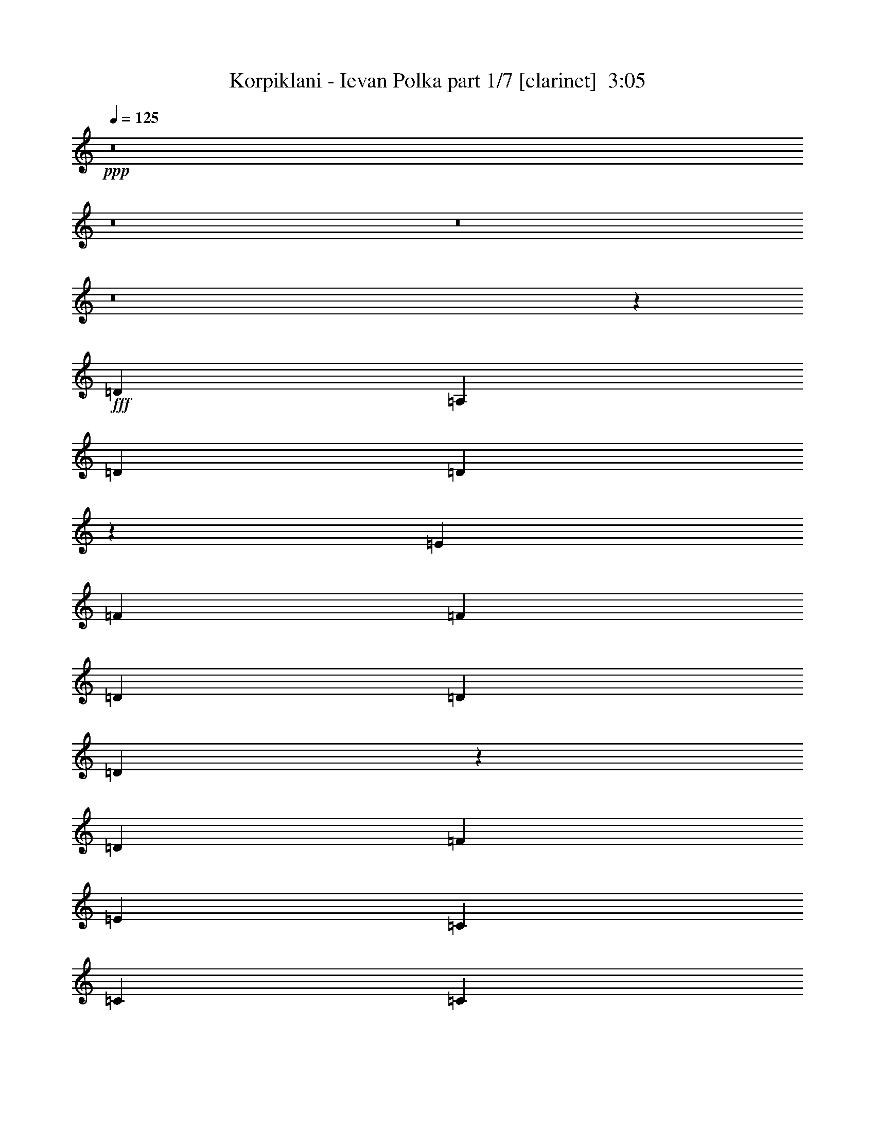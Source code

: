 % Produced with Bruzo's Transcoding Environment
% Transcribed by  : Himbeertoni

X:1
T:  Korpiklani - Ievan Polka part 1/7 [clarinet]  3:05
Z: Transcribed with BruTE
L: 1/4
Q: 125
K: C
+ppp+
z8
z8
z8
z8
z13325/27504
+fff+
[=D327/1528]
[=A,1499/3056]
[=D1499/3056]
[=D12253/27504]
z1781/6876
[=E6745/27504]
[=F3373/13752]
[=F6745/27504]
[=D3373/13752]
[=D6745/27504]
[=D309/1528]
z3535/13752
[=D6745/27504]
[=F3373/13752]
[=E1499/3056]
[=C12631/27504]
[=C1499/3056]
[=C1499/3056]
[=E1579/3438]
[=D1499/3056]
[=D1499/3056]
[=D6745/27504]
[=D327/1528]
[=A,1499/3056]
[=D1499/3056]
[=D1539/3056]
z307/1528
[=E3373/13752]
[=F1499/3056]
[=D6745/27504]
[=D1499/3056]
[=D327/1528]
[=D3373/13752]
[=E6745/27504]
[=A3373/13752]
[=A6745/27504]
[=A3373/13752]
[=G327/1528]
[=F6745/27504]
[=F3373/13752]
[=E6745/27504]
z3373/13752
[=F1499/3056]
[=D1387/6876]
z787/3056
[=D1499/3056]
[=D3373/13752]
[=E6745/27504]
[=A1579/3438]
[=A1499/3056]
[=G1499/3056]
[=F12631/27504]
[=E1499/3056]
[=C3373/13752]
[=C6745/27504]
[=C1499/3056]
[=C327/1528]
[=E3373/13752]
[=G6745/27504]
[=G3373/13752]
[=G6745/27504]
[=G3373/13752]
[=F327/1528]
[=F6745/27504]
[=E3373/13752]
[=E6745/27504]
[=F1499/3056]
[=D3373/13752]
[=D19309/27504]
z757/3056
[=D3373/13752]
[=A12631/27504]
[=A1499/3056]
[=G1499/3056]
[=F1499/3056]
[=E1579/3438]
[=C6745/27504]
[=C3373/13752]
[=C1499/3056]
[=C327/1528]
[=E6745/27504]
[=G3373/13752]
[=G6745/27504]
[=G3373/13752]
[=G6745/27504]
[=F3373/13752]
[=F327/1528]
[=E6745/27504]
[=E3373/13752]
[=F1499/3056]
[=D6745/27504]
[=D533/764]
z8
z52505/6876
[=D6745/27504]
[=A,1499/3056]
[=D1499/3056]
[=D86/191]
z777/3056
[=E3373/13752]
[=F6745/27504]
[=F3373/13752]
[=D6745/27504]
[=D327/1528]
[=D91/382]
z771/3056
[=D3373/13752]
[=F6745/27504]
[=E1579/3438]
[=C1499/3056]
[=C1499/3056]
[=C1499/3056]
[=E12631/27504]
[=D1499/3056]
[=D1499/3056]
[=D327/1528]
[=D3373/13752]
[=A,1499/3056]
[=D1499/3056]
[=D6131/13752]
z7115/27504
[=E6745/27504]
[=F1499/3056]
[=D3373/13752]
[=D12631/27504]
[=D3373/13752]
[=D6745/27504]
[=E3373/13752]
[=A6745/27504]
[=A3373/13752]
[=A327/1528]
[=G6745/27504]
[=F3373/13752]
[=F6745/27504]
[=E/4]
z735/3056
[=F1579/3438]
[=D3269/13752]
z6953/27504
[=D1499/3056]
[=D6745/27504]
[=E327/1528]
[=A1499/3056]
[=A1499/3056]
[=G1499/3056]
[=F1579/3438]
[=E1499/3056]
[=C6745/27504]
[=C3373/13752]
[=C12631/27504]
[=C3373/13752]
[=E6745/27504]
[=G3373/13752]
[=G6745/27504]
[=G3373/13752]
[=G327/1528]
[=F6745/27504]
[=F3373/13752]
[=E6745/27504]
[=E3373/13752]
[=F1499/3056]
[=D327/1528]
[=D20299/27504]
z6683/27504
[=D6745/27504]
[=A1579/3438]
[=A1499/3056]
[=G1499/3056]
[=F12631/27504]
[=E1499/3056]
[=C3373/13752]
[=C6745/27504]
[=C1579/3438]
[=C6745/27504]
[=E3373/13752]
[=G6745/27504]
[=G3373/13752]
[=G6745/27504]
[=G3373/13752]
[=F327/1528]
[=F6745/27504]
[=E3373/13752]
[=E6745/27504]
[=F1499/3056]
[=D3373/13752]
[=D9659/13752]
z8
z8
z8
z10719/1528
[=D3373/13752]
[=A,1499/3056]
[=D1499/3056]
[=D12271/27504]
z3553/13752
[=E6745/27504]
[=F3373/13752]
[=F6745/27504]
[=D3373/13752]
[=D6745/27504]
[=D155/764]
z1763/6876
[=D6745/27504]
[=F3373/13752]
[=E1499/3056]
[=C12631/27504]
[=C1499/3056]
[=C1499/3056]
[=E1579/3438]
[=D1499/3056]
[=D1499/3056]
[=D6745/27504]
[=D327/1528]
[=A,1499/3056]
[=D1499/3056]
[=D1541/3056]
z153/764
[=E3373/13752]
[=F1499/3056]
[=D6745/27504]
[=D1579/3438]
[=D6745/27504]
[=D3373/13752]
[=E6745/27504]
[=A3373/13752]
[=A6745/27504]
[=A3373/13752]
[=G327/1528]
[=F6745/27504]
[=F3373/13752]
[=E6763/27504]
z841/3438
[=F1499/3056]
[=D2783/13752]
z785/3056
[=D1499/3056]
[=D3373/13752]
[=E6745/27504]
[=A1579/3438]
[=A1499/3056]
[=G1499/3056]
[=F12631/27504]
[=E1499/3056]
[=C3373/13752]
[=C6745/27504]
[=C1579/3438]
[=C6745/27504]
[=E3373/13752]
[=G6745/27504]
[=G3373/13752]
[=G6745/27504]
[=G3373/13752]
[=F327/1528]
[=F6745/27504]
[=E3373/13752]
[=E6745/27504]
[=F1499/3056]
[=D3373/13752]
[=D19327/27504]
z755/3056
[=D3373/13752]
[=A12631/27504]
[=A1499/3056]
[=G1499/3056]
[=F1499/3056]
[=E1579/3438]
[=C6745/27504]
[=C3373/13752]
[=C1499/3056]
[=C327/1528]
[=E6745/27504]
[=G3373/13752]
[=G6745/27504]
[=G3373/13752]
[=G6745/27504]
[=F3373/13752]
[=F327/1528]
[=E6745/27504]
[=E3373/13752]
[=F1499/3056]
[=D6745/27504]
[=D1067/1528]
z8
z8
z8
z10773/1528
[=D327/1528]
[=A,1499/3056]
[=D1499/3056]
[=D771/1528]
z611/3056
[=E3373/13752]
[=F6745/27504]
[=F3373/13752]
[=D6745/27504]
[=D3373/13752]
[=D5467/27504]
z199/764
[=D3373/13752]
[=F6745/27504]
[=E1499/3056]
[=C1579/3438]
[=C1499/3056]
[=C1499/3056]
[=E1499/3056]
[=D12631/27504]
[=D1499/3056]
[=D3373/13752]
[=D6745/27504]
[=A,1579/3438]
[=D1499/3056]
[=D3439/6876]
z45/191
[=E327/1528]
[=F1499/3056]
[=D3373/13752]
[=D1499/3056]
[=D327/1528]
[=D6745/27504]
[=E3373/13752]
[=A6745/27504]
[=A3373/13752]
[=A6745/27504]
[=G3373/13752]
[=F327/1528]
[=F6745/27504]
[=E739/3056]
z95/382
[=F1499/3056]
[=D797/3056]
z5459/27504
[=D1499/3056]
[=D6745/27504]
[=E3373/13752]
[=A12631/27504]
[=A1499/3056]
[=G1499/3056]
[=F1499/3056]
[=E1579/3438]
[=C6745/27504]
[=C3373/13752]
[=C1499/3056]
[=C327/1528]
[=E6745/27504]
[=G3373/13752]
[=G6745/27504]
[=G3373/13752]
[=G6745/27504]
[=F3373/13752]
[=F327/1528]
[=E6745/27504]
[=E3373/13752]
[=F1499/3056]
[=D6745/27504]
[=D2135/3056]
z1727/6876
[=D6745/27504]
[=A1499/3056]
[=A1579/3438]
[=G1499/3056]
[=F1499/3056]
[=E12631/27504]
[=C3373/13752]
[=C6745/27504]
[=C1499/3056]
[=C3373/13752]
[=E327/1528]
[=G6745/27504]
[=G3373/13752]
[=G6745/27504]
[=G3373/13752]
[=F6745/27504]
[=F3373/13752]
[=E327/1528]
[=E6745/27504]
[=F1499/3056]
[=D3373/13752]
[=D19093/27504]
z13775/27504
+mp+
[=F6853/27504]
z3319/13752
[=F12631/27504]
[=E3373/13752]
[=F6745/27504]
[=G1499/3056]
[=A391/1528]
z717/3056
[=c1579/3438]
[=c6745/27504]
[=d3373/13752]
[=c1499/3056]
[=E5503/27504]
z99/382
[=E1499/3056]
[=D3373/13752]
[=E6745/27504]
[=F1579/3438]
[=G6547/27504]
z434/1719
[=F1499/3056]
[=F6745/27504]
[=A327/1528]
[=F1499/3056]
[=d187/764]
z751/3056
[=F1499/3056]
[=F327/1528]
[=E3373/13752]
[=F6745/27504]
[=E3373/13752]
[=c1729/6876]
z6575/27504
[=C12631/27504]
[=C3373/13752]
[=D6745/27504]
[=C1499/3056]
[=E789/3056]
z5531/27504
[=C1499/3056]
[=C6745/27504]
[=D3373/13752]
[=E1499/3056]
[=A2783/13752]
z785/3056
[=D743/3056]
z189/764
[=D26123/27504]
[=F3305/13752]
z6881/27504
[=F1499/3056]
[=E6745/27504]
[=F327/1528]
[=G1499/3056]
[=A755/3056]
z93/382
[=c1579/3438]
[=c6745/27504]
[=d3373/13752]
[=c1499/3056]
[=E6979/27504]
z407/1719
[=E12631/27504]
[=D3373/13752]
[=E6745/27504]
[=F1499/3056]
[=G199/764]
z1367/6876
[=F1499/3056]
[=F6745/27504]
[=A3373/13752]
[=F12631/27504]
[=d721/3056]
z389/1528
[=F1499/3056]
[=F3373/13752]
[=E6745/27504]
[=F327/1528]
[=E3373/13752]
[=c6673/27504]
z3409/13752
[=C1499/3056]
[=C327/1528]
[=D6745/27504]
[=C1499/3056]
[=E381/1528]
z737/3056
[=C1579/3438]
[=C6745/27504]
[=D3373/13752]
[=E1499/3056]
[=A3521/13752]
z6449/27504
[=D349/1719]
z783/3056
[=D20237/27504]
+fff+
[=D6745/27504]
[=A,1579/3438]
[=D1499/3056]
[=D13765/27504]
z719/3056
[=E327/1528]
[=F3373/13752]
[=F6745/27504]
[=D3373/13752]
[=D6745/27504]
[=D393/1528]
z2779/13752
[=D6745/27504]
[=F3373/13752]
[=E1499/3056]
[=C1499/3056]
[=C12631/27504]
[=C1499/3056]
[=E1499/3056]
[=D1579/3438]
[=D1499/3056]
[=D6745/27504]
[=D3373/13752]
[=A,12631/27504]
[=D1499/3056]
[=D379/764]
z6593/27504
[=E6745/27504]
[=F1579/3438]
[=D6745/27504]
[=D1499/3056]
[=D3373/13752]
[=D327/1528]
[=E6745/27504]
[=A3373/13752]
[=A6745/27504]
[=A3373/13752]
[=G6745/27504]
[=F3373/13752]
[=F327/1528]
[=E3269/13752]
z6953/27504
[=F1499/3056]
[=D1765/6876]
z619/3056
[=D1499/3056]
[=D3373/13752]
[=E6745/27504]
[=A1499/3056]
[=A1579/3438]
[=G1499/3056]
[=F1499/3056]
[=E12631/27504]
[=C3373/13752]
[=C6745/27504]
[=C1499/3056]
[=C3373/13752]
[=E327/1528]
[=G6745/27504]
[=G3373/13752]
[=G6745/27504]
[=G3373/13752]
[=F6745/27504]
[=F3373/13752]
[=E327/1528]
[=E6745/27504]
[=F1499/3056]
[=D3373/13752]
[=D9551/13752]
z195/764
[=D3373/13752]
[=A1499/3056]
[=A12631/27504]
[=G1499/3056]
[=F1499/3056]
[=E1579/3438]
[=C6745/27504]
[=C3373/13752]
[=C1499/3056]
[=C6745/27504]
[=E3373/13752]
[=G327/1528]
[=G6745/27504]
[=G3373/13752]
[=G6745/27504]
[=F3373/13752]
[=F6745/27504]
[=E3373/13752]
[=E327/1528]
[=F1499/3056]
[=D6745/27504]
[=D2109/3056]
z1543/3056
+mp+
[=F749/3056]
z375/1528
[=F1499/3056]
[=E327/1528]
[=F3373/13752]
[=G1499/3056]
[=A6925/27504]
z3283/13752
[=c12631/27504]
[=c3373/13752]
[=d6745/27504]
[=c1499/3056]
[=E395/1528]
z2761/13752
[=E1499/3056]
[=D6745/27504]
[=E3373/13752]
[=F1499/3056]
[=G5575/27504]
z49/191
[=F1499/3056]
[=F3373/13752]
[=A6745/27504]
[=F1579/3438]
[=d6619/27504]
z859/3438
[=F1499/3056]
[=F6745/27504]
[=E327/1528]
[=F3373/13752]
[=E6745/27504]
[=c189/764]
z743/3056
[=C1579/3438]
[=C6745/27504]
[=D3373/13752]
[=C1499/3056]
[=E1747/6876]
z6503/27504
[=C12631/27504]
[=C3373/13752]
[=D6745/27504]
[=E1499/3056]
[=A797/3056]
z5459/27504
[=D3287/13752]
z6917/27504
[=D1609/1719]
z8
z21953/3056
+fff+
[=D3373/13752]
[=A,12631/27504]
[=D1499/3056]
[=D1517/3056]
z823/3438
[=E6745/27504]
[=F327/1528]
[=F3373/13752]
[=D6745/27504]
[=D3373/13752]
[=D6961/27504]
z3265/13752
[=D327/1528]
[=F6745/27504]
[=E1499/3056]
[=C1499/3056]
[=C1579/3438]
[=C1499/3056]
[=E1499/3056]
[=D12631/27504]
[=D1499/3056]
[=D3373/13752]
[=D6745/27504]
[=A,1499/3056]
[=D1579/3438]
[=D13531/27504]
z745/3056
[=E3373/13752]
[=F12631/27504]
[=D3373/13752]
[=D1499/3056]
[=D6745/27504]
[=D3373/13752]
[=E327/1528]
[=A6745/27504]
[=A3373/13752]
[=A6745/27504]
[=G3373/13752]
[=F6745/27504]
[=F3373/13752]
[=E2783/13752]
z785/3056
[=F1499/3056]
[=D193/764]
z727/3056
[=D1579/3438]
[=D6745/27504]
[=E3373/13752]
[=A1499/3056]
[=A12631/27504]
[=G1499/3056]
[=F1499/3056]
[=E1579/3438]
[=C6745/27504]
[=C3373/13752]
[=C1499/3056]
[=C6745/27504]
[=E3373/13752]
[=G327/1528]
[=G6745/27504]
[=G3373/13752]
[=G6745/27504]
[=F3373/13752]
[=F6745/27504]
[=E3373/13752]
[=E327/1528]
[=F1499/3056]
[=D6745/27504]
[=D1055/1528]
z7133/27504
[=D6745/27504]
[=A1499/3056]
[=A1499/3056]
[=G1579/3438]
[=F1499/3056]
[=E1499/3056]
[=C327/1528]
[=C6745/27504]
[=C1499/3056]
[=C3373/13752]
[=E6745/27504]
[=G3373/13752]
[=G327/1528]
[=G6745/27504]
[=G3373/13752]
[=F6745/27504]
[=F3373/13752]
[=E6745/27504]
[=E3373/13752]
[=F12631/27504]
[=D3373/13752]
[=D20587/27504]
z8
z8
z8
z8
z11/2

X:2
T:  Korpiklani - Ievan Polka part 2/7 [flute]  3:05
Z: Transcribed with BruTE
L: 1/4
Q: 125
K: C
+ppp+
z19807/13752
+mf+
[=A,1499/3056]
+mp+
[=D12217/27504]
[=D/8]
z1861/13752
[=D6745/27504]
[=D1499/3056]
[=E3373/13752]
[=E6745/27504]
[=F689/1528]
[=D/8]
z393/3056
[=D3373/13752]
[=D1499/3056]
[=F6745/27504]
[=F327/1528]
[=E747/1528]
[=C6791/27504]
[=C6745/27504]
[=C1361/3056]
[=E/8]
z205/1528
[=E3373/13752]
[=F1499/3056]
[=D6745/27504]
[=D3373/13752]
[=D12631/27504]
[=A,1499/3056]
[=D1499/3056]
[=D327/1528]
[=D3373/13752]
[=D13477/27504]
[=E751/3056]
[=E3373/13752]
[=F1535/3438]
[=D/8]
z3659/27504
[=D6745/27504]
[=D1499/3056]
[=F3373/13752]
[=F327/1528]
[=E3331/6876]
[=C/8]
z193/1528
[=C3373/13752]
[=C1499/3056]
[=E327/1528]
[=E6745/27504]
[=F1499/3056]
[=D3373/13752]
[=D6745/27504]
[=D1579/3438]
[=F1499/3056]
[=A1499/3056]
[=A6745/27504]
[=A327/1528]
[=G371/764]
[=F/8]
z3443/27504
[=F6745/27504]
[=E1499/3056]
[=C77/382]
z443/1719
[=C1499/3056]
[=E1499/3056]
[=G12343/27504]
[=G/8]
z899/6876
[=G6745/27504]
[=F1499/3056]
[=E3373/13752]
[=E327/1528]
[=F1499/3056]
[=D1693/6876]
z6719/27504
[=D1499/3056]
[=F12631/27504]
[=A1499/3056]
[=A3373/13752]
[=A6745/27504]
[=G1375/3056]
[=F/8]
z99/764
[=F3373/13752]
[=E1499/3056]
[=C7141/27504]
z305/1528
[=C1499/3056]
[=E1499/3056]
[=G679/1528]
[=G/8]
z413/3056
[=G3373/13752]
[=F1499/3056]
[=E6745/27504]
[=E3373/13752]
[=F12631/27504]
[=D739/3056]
z95/382
[=D3/4=d3/4-]
+fff+
[=D5495/27504=d5495/27504]
[=A,1499/3056]
[=D1499/3056]
[=D12253/27504]
z1781/6876
[=E6745/27504]
[=F3373/13752]
[=F6745/27504]
[=D3373/13752]
[=D6745/27504]
[=D309/1528]
z3535/13752
[=D6745/27504]
[=F3373/13752]
[=E1499/3056]
[=C12631/27504]
[=C1499/3056]
[=C1499/3056]
[=E1579/3438]
[=D1499/3056]
[=D1499/3056]
[=D6745/27504]
[=D327/1528]
[=A,1499/3056]
[=D1499/3056]
[=D1539/3056]
z307/1528
[=E3373/13752]
[=F1499/3056]
[=D6745/27504]
[=D1499/3056]
[=D327/1528]
[=D3373/13752]
[=E6745/27504]
[=A3373/13752]
[=A6745/27504]
[=A3373/13752]
[=G327/1528]
[=F6745/27504]
[=F3373/13752]
[=E6745/27504]
z3373/13752
[=F1499/3056]
[=D1387/6876]
z787/3056
[=D1499/3056]
[=D3373/13752]
[=E6745/27504]
[=A1579/3438]
[=A1499/3056]
[=G1499/3056]
[=F12631/27504]
[=E1499/3056]
[=C3373/13752]
[=C6745/27504]
[=C1499/3056]
[=C327/1528]
[=E3373/13752]
[=G6745/27504]
[=G3373/13752]
[=G6745/27504]
[=G3373/13752]
[=F327/1528]
[=F6745/27504]
[=E3373/13752]
[=E6745/27504]
[=F1499/3056]
[=D3373/13752]
[=D19309/27504]
z757/3056
[=D3373/13752]
[=A12631/27504]
[=A1499/3056]
[=G1499/3056]
[=F1499/3056]
[=E1579/3438]
[=C6745/27504]
[=C3373/13752]
[=C1499/3056]
[=C327/1528]
[=E6745/27504]
[=G3373/13752]
[=G6745/27504]
[=G3373/13752]
[=G6745/27504]
[=F3373/13752]
[=F327/1528]
[=E6745/27504]
[=E3373/13752]
[=F1499/3056]
[=D6745/27504]
[=D533/764]
z95/191
+mp+
[=A1499/3056]
[=A327/1528]
[=A3373/13752]
[=G6743/13752]
[=F375/1528]
[=F3373/13752]
[=E12631/27504]
[=C363/1528]
z773/3056
[=C1499/3056]
[=E1579/3438]
[=G13333/27504]
[=G/8]
z385/3056
[=G3373/13752]
[=F1499/3056]
[=E327/1528]
[=E6745/27504]
[=F1499/3056]
[=D767/3056]
z183/764
[=D1579/3438]
[=F1499/3056]
[=A1499/3056]
[=A6745/27504]
[=A327/1528]
[=G1485/3056]
[=F859/3438]
[=F6745/27504]
[=E1499/3056]
[=C617/3056]
z7079/27504
[=C1499/3056]
[=E1499/3056]
[=G772/1719]
[=G/8]
z3587/27504
[=G6745/27504]
[=F1499/3056]
[=E3373/13752]
[=E327/1528]
[=F1499/3056]
[=D6781/27504]
z3355/13752
[=D11/16=d11/16-]
+fff+
[=D7213/27504=d7213/27504]
[=A,1499/3056]
[=D1499/3056]
[=D86/191]
z777/3056
[=E3373/13752]
[=F6745/27504]
[=F3373/13752]
[=D6745/27504]
[=D327/1528]
[=D91/382]
z771/3056
[=D3373/13752]
[=F6745/27504]
[=E1579/3438]
[=C1499/3056]
[=C1499/3056]
[=C1499/3056]
[=E12631/27504]
[=D1499/3056]
[=D1499/3056]
[=D327/1528]
[=D3373/13752]
[=A,1499/3056]
[=D1499/3056]
[=D6131/13752]
z7115/27504
[=E6745/27504]
[=F1499/3056]
[=D3373/13752]
[=D12631/27504]
[=D3373/13752]
[=D6745/27504]
[=E3373/13752]
[=A6745/27504]
[=A3373/13752]
[=A327/1528]
[=G6745/27504]
[=F3373/13752]
[=F6745/27504]
[=E/4]
z735/3056
[=F1579/3438]
[=D3269/13752]
z6953/27504
[=D1499/3056]
[=D6745/27504]
[=E327/1528]
[=A1499/3056]
[=A1499/3056]
[=G1499/3056]
[=F1579/3438]
[=E1499/3056]
[=C6745/27504]
[=C3373/13752]
[=C12631/27504]
[=C3373/13752]
[=E6745/27504]
[=G3373/13752]
[=G6745/27504]
[=G3373/13752]
[=G327/1528]
[=F6745/27504]
[=F3373/13752]
[=E6745/27504]
[=E3373/13752]
[=F1499/3056]
[=D327/1528]
[=D20299/27504]
z6683/27504
[=D6745/27504]
[=A1579/3438]
[=A1499/3056]
[=G1499/3056]
[=F12631/27504]
[=E1499/3056]
[=C3373/13752]
[=C6745/27504]
[=C1579/3438]
[=C6745/27504]
[=E3373/13752]
[=G6745/27504]
[=G3373/13752]
[=G6745/27504]
[=G3373/13752]
[=F327/1528]
[=F6745/27504]
[=E3373/13752]
[=E6745/27504]
[=F1499/3056]
[=D3373/13752]
[=D9659/13752]
z6775/13752
+mp+
[=A12235/27504]
[=A/8]
z463/3438
[=A6745/27504]
[=G1499/3056]
[=F3373/13752]
[=F6745/27504]
[=E1579/3438]
[=C833/3438]
z6827/27504
[=C1499/3056]
[=E12631/27504]
[=G187/382]
[=G6773/27504]
[=G6745/27504]
[=F1363/3056]
[=E/8]
z51/382
[=E3373/13752]
[=F1499/3056]
[=D7033/27504]
z3229/13752
[=D12631/27504]
[=F1499/3056]
[=A1499/3056]
[=A327/1528]
[=A3373/13752]
[=G1499/3056]
[=F6745/27504]
[=F3373/13752]
[=E12631/27504]
[=C727/3056]
z193/764
[=C1499/3056]
[=E1579/3438]
[=G6671/13752]
[=G/8]
z24/191
[=G3373/13752]
[=F1499/3056]
[=E327/1528]
[=E6745/27504]
[=F1499/3056]
[=D48/191]
z731/3056
[=D26123/27504=d26123/27504]
[=c1499/3056]
[=c6745/27504]
[=c327/1528]
[^A743/1528]
[=A6863/27504]
[=A6745/27504]
[=G1499/3056]
[=E1579/3438]
[=E1499/3056]
[=G1499/3056]
[^A12361/27504]
[^A/8]
z1789/13752
[^A6745/27504]
[=A1499/3056]
[=G3373/13752]
[=G327/1528]
[=A1499/3056]
[=F3395/13752]
z6701/27504
[=F12631/27504]
[=A1499/3056]
[=c1499/3056]
[=c3373/13752]
[=c6745/27504]
[^A1377/3056]
[=A/8]
z197/1528
[=A3373/13752]
[=G1499/3056]
[=E12631/27504]
[=E1499/3056]
[=G1499/3056]
[^A85/191]
[^A/8]
z411/3056
[^A3373/13752]
[=A1499/3056]
[=G6745/27504]
[=G3373/13752]
[=D1387/6876]
z787/3056
[=D741/3056]
z379/1528
[=D11/16]
+fff+
[=D3607/13752]
[=A,1499/3056=D1499/3056]
[=D1499/3056]
[=D12631/27504]
+mp+
[=E/4]
+fff+
[=E735/3056]
[=F/4]
[=F735/3056]
[=D/4]
[=D735/3056]
[=D1579/3438]
[=D/4=F/4]
[=F735/3056]
[=E1499/3056]
[=C12631/27504]
[=C1499/3056]
[=C1499/3056=E1499/3056]
[=E1579/3438=F1579/3438]
[=D1499/3056]
[=D1499/3056]
[=A,/4-=D/4]
[=A,5755/27504=D5755/27504]
[=A,1499/3056=D1499/3056]
[=D1499/3056]
[=D1499/3056]
+mp+
[=E3/16]
+fff+
[=E7475/27504]
[=F1499/3056]
[=D/4]
[=D735/3056]
[=D3/16]
[=D3737/13752]
[=D/4=F/4-]
[=E735/3056=F735/3056]
[=E/4-=A/4]
[=E735/3056=A735/3056]
[=C/4-=A/4]
[=C1439/6876=G1439/6876]
[=C/4-=F/4]
[=C735/3056=F735/3056]
[=E1499/3056]
[=F1499/3056]
[=D12631/27504]
[=D/2]
[=D/4-]
[=D353/1528=E353/1528]
[=A1579/3438]
[=A1499/3056]
[=G1499/3056]
[=F12631/27504]
[=E1499/3056]
[=C/4]
[=C735/3056]
[=C1579/3438]
[=C/4=E/4]
[=E735/3056]
[=G/4]
[=G735/3056]
[=G/4]
[=G735/3056]
[=F3/16]
[=F3737/13752]
[=E/4]
[=E735/3056]
[=F1499/3056]
[=D/4]
[=D1439/6876]
[=D1499/3056]
+mp+
[=F/4-]
+fff+
[=D735/3056=F735/3056]
[=A12631/27504]
[=A1499/3056]
[=G1499/3056]
[=F1499/3056]
[=E1579/3438]
[=C/4]
[=C735/3056]
[=C1499/3056]
[=C3/16=E3/16]
[=E3737/13752]
[=G/4]
[=G735/3056]
[=G/4]
[=G735/3056]
[=F/4]
[=F1439/6876]
[=E/4]
[=E735/3056]
[=D1499/3056=F1499/3056]
[=D/4]
[=D735/3056]
[=D13061/13752]
+mp+
[=c1499/3056]
[=c327/1528]
[=c3373/13752]
[^A1499/3056]
[=A6745/27504]
[=A3373/13752]
[=G12631/27504]
[=E1499/3056]
[=E1499/3056]
[=G1579/3438]
[^A13351/27504]
[^A/8]
z383/3056
[^A3373/13752]
[=A1499/3056]
[=G327/1528]
[=G6745/27504]
[=A1499/3056]
[=F769/3056]
z365/1528
[=F1579/3438]
[=A1499/3056]
[=c1499/3056]
[=c6745/27504]
[=c327/1528]
[^A1487/3056]
[=A3427/13752]
[=A6745/27504]
[=G1499/3056]
[=E1579/3438]
[=E1499/3056]
[=G1499/3056]
[^A6185/13752]
[^A/8]
z3569/27504
[^A6745/27504]
[=A1499/3056]
[=G3373/13752]
[=G327/1528]
[=D3269/13752]
z6953/27504
[=D6799/27504]
z1673/6876
[=D13061/13752]
[=f1499/3056]
[=f3373/13752]
[=f6745/27504]
[=e689/1528]
[=d/8]
z393/3056
[=d3373/13752]
[=c1499/3056]
[=G12631/27504]
[=G1499/3056]
[=c1499/3056]
[=e1361/3056]
[=e/8]
z205/1528
[=e3373/13752]
[=d1499/3056]
[=c6745/27504]
[=c3373/13752]
[=d12631/27504]
[=A371/1528]
z757/3056
[=A1499/3056]
[=d1579/3438]
[=f13477/27504]
[=f751/3056]
[=f3373/13752]
[=e1535/3438]
[=d/8]
z3659/27504
[=d6745/27504]
[=c1499/3056]
[=G1579/3438]
[=G1499/3056]
[=c1499/3056]
[=e1499/3056]
[=e327/1528]
[=e6745/27504]
[=d1499/3056]
[=c3373/13752]
[=c6745/27504]
[=d26123/27504]
[=d3/4-]
+fff+
[=D2747/13752=d2747/13752]
[=A,1499/3056=F1499/3056]
[=D1499/3056=F1499/3056]
[=D1499/3056=F1499/3056]
+mp+
[=G3/16-]
+fff+
[=E7475/27504=G7475/27504]
[=F/4=A/4-]
[=F735/3056=A735/3056]
[=D/4=F/4-]
[=D735/3056=F735/3056]
[=D3/16=F3/16-]
+mp+
[=F3737/13752]
+fff+
[=D/4=A/4-]
[=F735/3056=A735/3056]
[=E1499/3056=G1499/3056]
[=C1579/3438=E1579/3438]
[=C1499/3056=E1499/3056]
[=C1499/3056=G1499/3056]
[=E1499/3056=A1499/3056]
[=D12631/27504=F12631/27504]
[=D1499/3056=F1499/3056]
[=D/4=E/4-]
[=D735/3056=E735/3056]
[=A,1579/3438=F1579/3438]
[=D1499/3056=F1499/3056]
[=D1499/3056=F1499/3056]
+mp+
[=G/4-]
+fff+
[=E5755/27504=G5755/27504]
[=F1499/3056=A1499/3056]
[=D/4=F/4-]
[=D735/3056-=F735/3056]
[=D/4=F/4-]
[=D1439/6876=F1439/6876]
[=D/4=A/4-]
[=E735/3056=A735/3056]
[=G/4-=A/4]
[=G735/3056=A735/3056]
[=E/4-=A/4]
[=E735/3056=G735/3056]
[=E3/16-=F3/16]
[=E3737/13752=F3737/13752]
[=E/4=G/4-]
+mp+
[=G735/3056]
+fff+
[=F1499/3056=A1499/3056]
[=D797/3056=F797/3056]
z5459/27504
[=D/2=F/2-]
[=D/4=F/4-]
[=E353/1528=F353/1528]
[=A12631/27504]
[=A1499/3056]
[=G1499/3056]
[=F1499/3056]
[=E1579/3438]
[=C/4]
[=C735/3056]
[=C1499/3056]
[=C3/16=E3/16]
[=E3737/13752]
[=G/4]
[=G735/3056]
[=G/4]
[=G735/3056]
[=F/4]
[=F1439/6876]
[=E/4]
[=E735/3056]
[=F1499/3056]
[=D/4]
[=D5755/27504]
[=D1499/3056]
+mp+
[=F/4-]
+fff+
[=D735/3056=F735/3056]
[=A1499/3056]
[=A1579/3438]
[=G1499/3056]
[=F1499/3056]
[=E12631/27504]
[=C/4]
[=C735/3056]
[=C1499/3056]
[=C/4=E/4]
[=E1439/6876]
[=G/4]
[=G735/3056]
[=G/4]
[=G735/3056]
[=F/4]
[=F735/3056]
[=E3/16]
[=E3737/13752]
[=D1499/3056=F1499/3056]
[=D/4]
[=D735/3056]
[=D26123/27504]
+mp+
[=A1499/3056]
[=A12631/27504]
[=G1499/3056]
[=F1499/3056]
[=E1499/3056]
[=C1579/3438]
[=C1499/3056]
[=E1499/3056]
[=G12631/27504]
[=G1499/3056]
[=F1499/3056]
[=E1579/3438]
[=F1499/3056]
[=D1499/3056]
[=D12631/27504]
[=F1499/3056]
[=A1499/3056]
[=A1499/3056]
[=G1579/3438]
[=F1499/3056]
[=E1499/3056]
[=C12631/27504]
[=C1499/3056]
[=E1499/3056]
[=G1579/3438]
[=G1499/3056]
[=F1499/3056]
[=E1499/3056]
[=D12631/27504]
[=D1499/3056]
[=D26123/27504]
[=A1499/3056]
[=A1499/3056]
[=G12631/27504]
[=F1499/3056]
[=E1499/3056]
[=C1579/3438]
[=C1499/3056]
[=E1499/3056]
[=G1499/3056]
[=G12631/27504]
[=F1499/3056]
[=E1499/3056]
[=F1579/3438]
[=D1499/3056]
[=D1499/3056]
[=F12631/27504]
[=A1499/3056]
[=A1499/3056]
[=G1499/3056]
[=F1579/3438]
[=E1499/3056]
[=C1499/3056]
[=C12631/27504]
[=E1499/3056]
[=G1499/3056]
[=G1579/3438]
[=F1499/3056]
[=E1499/3056]
[=D1499/3056]
[=D12631/27504]
[=D3/4]
+fff+
[=D353/1528]
[=A,1579/3438=d1579/3438]
[=D1499/3056=d1499/3056]
[=D1499/3056=d1499/3056]
+mp+
[=e6745/27504]
+fff+
[=E327/1528=e327/1528]
[=F/4=f/4-]
[=F735/3056=f735/3056]
[=D/4=d/4-]
[=D735/3056=d735/3056]
[=D/4=d/4-]
+mp+
[=d1439/6876]
+fff+
[=D/4=f/4-]
[=F735/3056=f735/3056]
[=E1499/3056=e1499/3056]
[=C1499/3056=c1499/3056]
[=C12631/27504=c12631/27504]
[=C3373/13752-=e3373/13752]
[=C6745/27504=e6745/27504]
[=E1499/3056=f1499/3056]
[=D1579/3438=d1579/3438]
[=D1499/3056=d1499/3056]
[=D/4=A/4-]
[=D735/3056=A735/3056]
[=A,12631/27504=d12631/27504]
[=D1499/3056=A1499/3056]
[=D1499/3056=d1499/3056]
+mp+
[=e/4-]
+fff+
[=E735/3056=e735/3056]
[=F1579/3438=f1579/3438]
[=D6745/27504=d6745/27504]
[=D3373/13752-=d3373/13752]
[=D/4=d/4-]
[=D735/3056=d735/3056]
[=D3/16=f3/16-]
[=E3737/13752=f3737/13752]
[=A/4=a/4-]
[=A735/3056=a735/3056]
[=A/4=g/4-]
[=G735/3056=g735/3056]
[=F/4=f/4-]
[=F1439/6876=f1439/6876]
[=E/4=e/4-]
+mp+
[=e735/3056]
+fff+
[=F1499/3056=f1499/3056]
[=D1765/6876=d1765/6876]
z619/3056
[=D/2=d/2-]
[=D/4=d/4-]
[=E353/1528=d353/1528]
[=A1499/3056=a1499/3056]
[=A1579/3438=a1579/3438]
[=G1499/3056=g1499/3056]
[=F1499/3056=f1499/3056]
[=E12631/27504=e12631/27504]
[=C/4=c/4-]
[=C735/3056=c735/3056]
[=C1499/3056=c1499/3056]
[=C/4=e/4-]
[=E1439/6876=e1439/6876]
[=G/4=g/4-]
[=G735/3056=g735/3056]
[=G/4=g/4-]
[=G735/3056=g735/3056]
[=F/4=f/4-]
[=F735/3056=f735/3056]
[=E3/16=e3/16-]
[=E3737/13752=e3737/13752]
[=F1499/3056=f1499/3056]
[=D/4=d/4-]
[=D735/3056-=d735/3056]
[=D1579/3438=d1579/3438]
+mp+
[=f/4-]
+fff+
[=D735/3056=f735/3056]
[=A1499/3056=a1499/3056]
[=A12631/27504=a12631/27504]
[=G1499/3056=g1499/3056]
[=F1499/3056=f1499/3056]
[=E1579/3438=e1579/3438]
[=C/4=c/4-]
[=C735/3056=c735/3056]
[=C1499/3056=c1499/3056]
[=C/4=e/4-]
[=E735/3056=e735/3056]
[=G3/16=g3/16-]
[=G3737/13752=g3737/13752]
[=G/4=g/4-]
[=G735/3056=g735/3056]
[=F/4=f/4-]
[=F735/3056=f735/3056]
[=E/4=e/4-]
[=E1439/6876=e1439/6876]
[=F1499/3056=d1499/3056]
[=D6745/27504]
[=D3373/13752-]
[=D7/16=d7/16-]
+mp+
[=d14089/27504]
[=A1499/3056]
[=A3373/13752]
[=A6745/27504]
[=G345/764]
[=F/8]
z391/3056
[=F3373/13752]
[=E1499/3056]
[=C5467/27504]
z199/764
[=C1499/3056]
[=E1499/3056]
[=G1363/3056]
[=G/8]
z51/382
[=G3373/13752]
[=F1499/3056]
[=E6745/27504]
[=E3373/13752]
[=F12631/27504]
[=D93/382]
z755/3056
[=D1499/3056]
[=F1579/3438]
[=A1499/3056]
[=A6745/27504]
[=A3373/13752]
[=G6149/13752]
[=F/8]
z3641/27504
[=F6745/27504]
[=E1499/3056]
[=C785/3056]
z5567/27504
[=C1499/3056]
[=E1499/3056]
[=G1499/3056]
[=G327/1528]
[=G6745/27504]
[=F1499/3056]
[=E3373/13752]
[=E6745/27504]
[=F1579/3438]
[=D3287/13752]
z6917/27504
[=D13061/13752=d13061/13752]
[=A743/1528]
[=A6863/27504]
[=A6745/27504]
[=G1499/3056]
[=F327/1528]
[=F3373/13752]
[=E1499/3056]
[=C6943/27504]
z1637/6876
[=C12631/27504]
[=E1499/3056]
[=G1499/3056]
[=G3373/13752]
[=G327/1528]
[=F13405/27504]
[=E759/3056]
[=E3373/13752]
[=F12631/27504]
[=D717/3056]
z391/1528
[=D1499/3056]
[=F1499/3056]
[=A1377/3056]
[=A/8]
z197/1528
[=A3373/13752]
[=G1499/3056]
[=F6745/27504]
[=F327/1528]
[=E1499/3056]
[=C379/1528]
z741/3056
[=C1579/3438]
[=E1499/3056]
[=G1499/3056]
[=G6745/27504]
[=G3373/13752]
[=F1553/3438]
[=E/8]
z3515/27504
[=E6745/27504]
[=F1499/3056]
[=D38/191]
z895/3438
[=D3/4=d3/4-]
+fff+
[=D353/1528=d353/1528]
[=A,12631/27504]
[=D1499/3056]
[=D1517/3056]
z823/3438
[=E6745/27504]
[=F327/1528]
[=F3373/13752]
[=D6745/27504]
[=D3373/13752]
[=D6961/27504]
z3265/13752
[=D327/1528]
[=F6745/27504]
[=E1499/3056]
[=C1499/3056]
[=C1579/3438]
[=C1499/3056]
[=E1499/3056]
[=D12631/27504]
[=D1499/3056]
[=D3373/13752]
[=D6745/27504]
[=A,1499/3056]
[=D1579/3438]
[=D13531/27504]
z745/3056
[=E3373/13752]
[=F12631/27504]
[=D3373/13752]
[=D1499/3056]
[=D6745/27504]
[=D3373/13752]
[=E327/1528]
[=A6745/27504]
[=A3373/13752]
[=A6745/27504]
[=G3373/13752]
[=F6745/27504]
[=F3373/13752]
[=E2783/13752]
z785/3056
[=F1499/3056]
[=D193/764]
z727/3056
[=D1579/3438]
[=D6745/27504]
[=E3373/13752]
[=A1499/3056=f1499/3056]
[=A6745/27504-=f6745/27504]
[=A327/1528=f327/1528]
[=G1499/3056=e1499/3056]
[=F3373/13752-=d3373/13752]
[=F6745/27504=d6745/27504]
[=E1579/3438=c1579/3438]
[=C/4=G/4-]
[=C735/3056=G735/3056]
[=C1499/3056=G1499/3056]
[=C/4=c/4-]
[=E735/3056=c735/3056]
[=G3/16=e3/16-]
[=G3737/13752=e3737/13752]
[=G3373/13752=e3373/13752]
[=G6745/27504=e6745/27504]
[=F/4=d/4-]
[=F735/3056=d735/3056]
[=E3373/13752=c3373/13752]
[=E327/1528=c327/1528]
[=F1499/3056=d1499/3056]
[=D6745/27504=A6745/27504]
[=D3373/13752-]
[=D12631/27504=A12631/27504]
+mp+
[=d/4-]
+fff+
[=D735/3056=d735/3056]
[=A1499/3056=f1499/3056]
[=A3373/13752-=f3373/13752]
[=A6745/27504=f6745/27504]
[=G1579/3438=e1579/3438]
[=F6745/27504-=d6745/27504]
[=F3373/13752=d3373/13752]
[=E1499/3056=c1499/3056]
[=C3/16=G3/16-]
[=C3737/13752=G3737/13752]
[=C1499/3056=G1499/3056]
[=C/4=c/4-]
[=E735/3056=c735/3056]
[=G/4=e/4-]
[=G1439/6876=e1439/6876]
[=G6745/27504=e6745/27504]
[=G3373/13752=e3373/13752]
[=F/4=d/4-]
[=F735/3056=d735/3056]
[=E6745/27504=c6745/27504]
[=E3373/13752=c3373/13752]
[=F7/16=d7/16-]
[=D/4=d/4-]
[=D7213/27504-=d7213/27504]
[=D/2=d/2-]
+mp+
[=d12371/27504]
[=a1499/3056]
[=a6745/27504]
[=a3373/13752]
[=g12307/27504]
[=f/8]
z227/1719
[=f6745/27504]
[=e1499/3056]
[=c1579/3438]
[=c1499/3056]
[=e1499/3056]
[=g1499/3056]
[=g327/1528]
[=g6745/27504]
[=f1499/3056]
[=e3373/13752]
[=e6745/27504]
[=f1579/3438]
[=d1499/3056]
[=d1499/3056]
[=f12631/27504]
[=a1487/3056]
[=a3427/13752]
[=a6745/27504]
[=g1499/3056]
[=f327/1528]
[=f3373/13752]
[=e1499/3056]
[=c1499/3056]
[=c12631/27504]
[=e1499/3056]
[=g1499/3056]
[=g3373/13752]
[=g327/1528]
[=f6707/13752]
[=e379/1528]
[=e3373/13752]
[=d13061/13752]
[=d1499/1528]
[=a689/1528]
[=a/8]
z393/3056
[=a3373/13752]
[=g1499/3056]
[=f6745/27504]
[=f327/1528]
[=e1499/3056]
[=c1499/3056]
[=c1579/3438]
[=e1499/3056]
[=g1499/3056]
[=g6745/27504]
[=g3373/13752]
[=f12433/27504]
[=e/8]
z1753/13752
[=e6745/27504]
[=f1499/3056]
[=d1579/3438]
[=d1499/3056]
[=f1499/3056]
[=a1535/3438]
[=a/8]
z3659/27504
[=a6745/27504]
[=g1499/3056]
[=f3373/13752]
[=f327/1528]
[=e1499/3056]
[=c1499/3056]
[=c1499/3056]
[=e12631/27504]
[=g1499/3056]
[=g3373/13752]
[=g6745/27504]
[=f1579/3438]
[=e1499/3056]
[=d13693/27504]
z1381/3056
[=d753/764]
z25/4

X:3
T:  Korpiklani - Ievan Polka part 3/7 [horn]  3:05
Z: Transcribed with BruTE
L: 1/4
Q: 125
K: C
+ppp+
z19807/13752
+f+
[=A,1499/3056]
+mp+
[=D12217/27504]
[=D/8]
z1861/13752
[=D6745/27504]
[=D1499/3056]
[=E3373/13752]
[=E6745/27504]
[=F689/1528]
[=D/8]
z393/3056
[=D3373/13752]
[=D1499/3056]
[=F6745/27504]
[=F327/1528]
[=E747/1528]
[=C6791/27504]
[=C6745/27504]
[=C1361/3056]
[=E/8]
z205/1528
[=E3373/13752]
[=F1499/3056]
[=D6745/27504]
[=D3373/13752]
[=D12631/27504]
[=A,1499/3056]
[=D1499/3056]
[=D327/1528]
[=D3373/13752]
[=D13477/27504]
[=E751/3056]
[=E3373/13752]
[=F1535/3438]
[=D/8]
z3659/27504
[=D6745/27504]
[=D1499/3056]
[=F3373/13752]
[=F327/1528]
[=E3331/6876]
[=C/8]
z193/1528
[=C3373/13752]
[=C1499/3056]
[=E327/1528]
[=E6745/27504]
[=F1499/3056]
[=D3373/13752]
[=D6745/27504]
[=D1579/3438]
[=F1499/3056]
[=A1499/3056]
[=A6745/27504]
[=A327/1528]
[=G371/764]
[=F/8]
z3443/27504
[=F6745/27504]
[=E1499/3056]
[=C77/382]
z443/1719
[=C1499/3056]
[=E1499/3056]
[=G12343/27504]
[=G/8]
z899/6876
[=G6745/27504]
[=F1499/3056]
[=E3373/13752]
[=E327/1528]
[=F1499/3056]
[=D1693/6876]
z6719/27504
[=D1499/3056]
[=F12631/27504]
[=A1499/3056]
[=A3373/13752]
[=A6745/27504]
[=G1375/3056]
[=F/8]
z99/764
[=F3373/13752]
[=E1499/3056]
[=C7141/27504]
z305/1528
[=C1499/3056]
[=E1499/3056]
[=G679/1528]
[=G/8]
z413/3056
[=G3373/13752]
[=F1499/3056]
[=E6745/27504]
[=E3373/13752]
[=F12631/27504]
[=D739/3056]
z95/382
[=D2869/3056=d2869/3056]
z13793/27504
[=D6835/27504=A6835/27504=d6835/27504]
z2143/3056
[=D361/1528=A361/1528=d361/1528]
z569/764
[=D195/764=A195/764=d195/764]
z19103/27504
[=D3341/13752=A3341/13752=d3341/13752]
z5075/6876
[=C5485/27504=G5485/27504=c5485/27504]
z2293/3056
[=C763/3056=G763/3056=c763/3056]
z2407/3438
[=D6529/27504=A6529/27504=d6529/27504]
z20453/27504
[=D6745/27504=A6745/27504=d6745/27504]
[=D26/191=A26/191=d26/191]
z1737/3056
[=D373/1528=A373/1528=d373/1528]
z563/764
[=D613/3056=A613/3056=d613/3056]
z10303/13752
[=D3449/13752=A3449/13752=d3449/13752]
z267/382
[=D729/3056=A729/3056=d729/3056]
z2269/3056
[=C787/3056=G787/3056=c787/3056]
z1190/1719
[=C6745/27504=G6745/27504=c6745/27504]
z20237/27504
[=D1387/6876=A1387/6876=d1387/6876]
z787/3056
[=D3033/3056=A3033/3056=d3033/3056]
z12317/27504
[=A,412/1719=E412/1719=A412/1719]
z10195/13752
[=A,3557/13752=E3557/13752=A3557/13752]
z132/191
[=C753/3056=G753/3056=c753/3056]
z2245/3056
[=C155/764=G155/764=c155/764]
z20543/27504
[=C6961/27504=G6961/27504=c6961/27504]
z2129/3056
[=C46/191=G46/191=c46/191]
z1131/1528
[=D397/1528=A397/1528=d397/1528]
z18977/27504
[=D851/3438=A851/3438=d851/3438]
z1073/1528
[=A,719/3056=E719/3056=A719/3056]
z2279/3056
[=A,777/3056=E777/3056=A777/3056]
z9565/13752
[=C6655/27504=G6655/27504=c6655/27504]
z20327/27504
[=C2729/13752=G2729/13752=c2729/13752]
z287/382
[=C95/382=G95/382=c95/382]
z19283/27504
[=C3251/13752=G3251/13752=c3251/13752]
z1280/1719
[=D439/1719=A439/1719=d439/1719]
z6467/27504
[=D13061/13752=A13061/13752=d13061/13752]
[=A1499/3056]
[=A,327/1528=E327/1528=A327/1528]
[=A3373/13752]
[=G1499/3056]
[=A,6745/27504=E6745/27504=F6745/27504=A6745/27504]
[=F3373/13752]
[=E12631/27504]
[=C363/1528=G363/1528=c363/1528]
z773/3056
[=C1499/3056]
[=C/4=E/4-=G/4=c/4]
[=E1439/6876]
[=G1499/3056]
[=C6745/27504=G6745/27504=c6745/27504]
[=G3373/13752]
[=F1499/3056]
[=C327/1528=E327/1528=G327/1528=c327/1528]
[=E6745/27504]
[=F1499/3056]
[=D767/3056=A767/3056=d767/3056]
z183/764
[=D1579/3438]
[=D/4=F/4-=A/4=d/4]
[=F735/3056]
[=A1499/3056]
[=A,6745/27504=E6745/27504=A6745/27504]
[=A327/1528]
[=G1499/3056]
[=A,3373/13752=E3373/13752=F3373/13752=A3373/13752]
[=F6745/27504]
[=E1499/3056]
[=C617/3056=G617/3056=c617/3056]
z7079/27504
[=C1499/3056]
[=C/4=E/4-=G/4=c/4]
[=E735/3056]
[=G12631/27504]
[=C3373/13752=G3373/13752=c3373/13752]
[=G6745/27504]
[=F1499/3056]
[=C3373/13752=E3373/13752=G3373/13752=c3373/13752]
[=E327/1528]
[=F1499/3056]
[=D6781/27504=A6781/27504=d6781/27504]
z3355/13752
[=D25951/27504=A25951/27504=d25951/27504]
z759/1528
[=D387/1528=A387/1528=d387/1528]
z19157/27504
[=D1657/6876=A1657/6876=d1657/6876]
z10177/13752
[=D3575/13752=A3575/13752=d3575/13752]
z527/764
[=D757/3056=A757/3056=d757/3056]
z9655/13752
[=C6475/27504=G6475/27504=c6475/27504]
z20507/27504
[=C6997/27504=G6997/27504=c6997/27504]
z2125/3056
[=D185/764=A185/764=d185/764]
z1129/1528
[=D989/3056=A989/3056=d989/3056]
z8611/13752
[=D1711/6876=A1711/6876=d1711/6876]
z1071/1528
[=D723/3056=A723/3056=d723/3056]
z2275/3056
[=D781/3056=A781/3056=d781/3056]
z9547/13752
[=D6691/27504=A6691/27504=d6691/27504]
z20291/27504
[=C2747/13752=G2747/13752=c2747/13752]
z3/4
[=C/4=G/4=c/4]
z19247/27504
[=D3269/13752=A3269/13752=d3269/13752]
z6953/27504
[=D6427/6876=A6427/6876=d6427/6876]
z1545/3056
[=A,747/3056=E747/3056=A747/3056]
z2251/3056
[=A,307/1528=E307/1528=A307/1528]
z20597/27504
[=C6907/27504=G6907/27504=c6907/27504]
z2135/3056
[=C365/1528=G365/1528=c365/1528]
z567/764
[=C197/764=G197/764=c197/764]
z19031/27504
[=C3377/13752=G3377/13752=c3377/13752]
z5057/6876
[=D5557/27504=A5557/27504=d5557/27504]
z2285/3056
[=D771/3056=A771/3056=d771/3056]
z1199/1719
[=A,6601/27504=E6601/27504=A6601/27504]
z20381/27504
[=A,7123/27504=E7123/27504=A7123/27504]
z2111/3056
[=C377/1528=G377/1528=c377/1528]
z19337/27504
[=C403/1719=G403/1719=c403/1719]
z10267/13752
[=C3485/13752=G3485/13752=c3485/13752]
z133/191
[=C737/3056=G737/3056=c737/3056]
z2261/3056
[=D795/3056=A795/3056=d795/3056]
z5477/27504
[=D1499/1528=A1499/1528=d1499/1528]
[=A12631/27504]
[=A,3373/13752=E3373/13752=A3373/13752]
[=A6745/27504]
[=G1499/3056]
[=A,3373/13752=E3373/13752=F3373/13752=A3373/13752]
[=F6745/27504]
[=E1579/3438]
[=C833/3438=G833/3438=c833/3438]
z6827/27504
[=C1499/3056]
[=C3/16=E3/16-=G3/16=c3/16]
[=E3737/13752]
[=G1499/3056]
[=C3373/13752=G3373/13752=c3373/13752]
[=G6745/27504]
[=F1579/3438]
[=C6745/27504=E6745/27504=G6745/27504=c6745/27504]
[=E3373/13752]
[=F1499/3056]
[=D7033/27504=A7033/27504=d7033/27504]
z3229/13752
[=D12631/27504]
[=D/4=F/4-=A/4=d/4]
[=F735/3056]
[=A1499/3056]
[=A,327/1528=E327/1528=A327/1528]
[=A3373/13752]
[=G1499/3056]
[=A,6745/27504=E6745/27504=F6745/27504=A6745/27504]
[=F3373/13752]
[=E12631/27504]
[=C727/3056=G727/3056=c727/3056]
z193/764
[=C1499/3056]
[=C/4=E/4-=G/4=c/4]
[=E1439/6876]
[=G1499/3056]
[=C6745/27504=G6745/27504=c6745/27504]
[=G3373/13752]
[=F1499/3056]
[=C327/1528=E327/1528=G327/1528=c327/1528]
[=E6745/27504]
[=F1499/3056]
[=D48/191=A48/191=d48/191]
z731/3056
[=D26123/27504=A26123/27504=d26123/27504]
[=A1499/3056]
[=A,6745/27504=E6745/27504=A6745/27504]
[=A327/1528]
[=G1499/3056]
[=A,3373/13752=E3373/13752=F3373/13752=A3373/13752]
[=F6745/27504]
[=E1499/3056]
[=C309/1528=G309/1528=c309/1528]
z3535/13752
[=C1499/3056]
[=C/4=E/4-=G/4=c/4]
[=E735/3056]
[=G12631/27504]
[=C3373/13752=G3373/13752=c3373/13752]
[=G6745/27504]
[=F1499/3056]
[=C3373/13752=E3373/13752=G3373/13752=c3373/13752]
[=E327/1528]
[=F1499/3056]
[=D3395/13752=A3395/13752=d3395/13752]
z6701/27504
[=D12631/27504]
[=D/4=F/4-=A/4=d/4]
[=F735/3056]
[=A1499/3056]
[=A,3373/13752=E3373/13752=A3373/13752]
[=A6745/27504]
[=G1579/3438]
[=A,6745/27504=E6745/27504=F6745/27504=A6745/27504]
[=F3373/13752]
[=E1499/3056]
[=C7159/27504=G7159/27504=c7159/27504]
z38/191
[=C1499/3056]
[=C/4=E/4-=G/4=c/4]
[=E735/3056]
[=G1579/3438]
[=C6745/27504=G6745/27504=c6745/27504]
[=G3373/13752]
[=F1499/3056]
[=C6745/27504=E6745/27504=G6745/27504=c6745/27504]
[=E3373/13752]
[=F12631/27504]
[=D741/3056=A741/3056=d741/3056]
z379/1528
[=D2871/3056=A2871/3056=d2871/3056]
z13775/27504
[=D6853/27504=A6853/27504=d6853/27504]
z2141/3056
[=D181/764=A181/764=d181/764]
z1137/1528
[=D391/1528=A391/1528=d391/1528]
z19085/27504
[=D1675/6876=A1675/6876=d1675/6876]
z10141/13752
[=C5503/27504=G5503/27504=c5503/27504]
z2291/3056
[=C765/3056=G765/3056=c765/3056]
z9619/13752
[=D6547/27504=A6547/27504=d6547/27504]
z20435/27504
[=D6745/27504=A6745/27504=d6745/27504]
[=D209/1528=A209/1528=d209/1528]
z1735/3056
[=D187/764=A187/764=d187/764]
z1125/1528
[=D615/3056=A615/3056=d615/3056]
z5147/6876
[=D1729/6876=A1729/6876=d1729/6876]
z1067/1528
[=D731/3056=A731/3056=d731/3056]
z2267/3056
[=C789/3056=G789/3056=c789/3056]
z9511/13752
[=C6763/27504=G6763/27504=c6763/27504]
z20219/27504
[=D2783/13752=A2783/13752=d2783/13752]
z785/3056
[=D3035/3056=A3035/3056=d3035/3056]
z12299/27504
[=A,3305/13752=E3305/13752=A3305/13752]
z5093/6876
[=A,1783/6876=E1783/6876=A1783/6876]
z1055/1528
[=C755/3056=G755/3056=c755/3056]
z1208/1719
[=C6457/27504=G6457/27504=c6457/27504]
z20525/27504
[=C6979/27504=G6979/27504=c6979/27504]
z2127/3056
[=C369/1528=G369/1528=c369/1528]
z565/764
[=D199/764=A199/764=d199/764]
z18959/27504
[=D3413/13752=A3413/13752=d3413/13752]
z134/191
[=A,721/3056=E721/3056=A721/3056]
z2277/3056
[=A,779/3056=E779/3056=A779/3056]
z2389/3438
[=C6673/27504=G6673/27504=c6673/27504]
z20309/27504
[=C1369/6876=G1369/6876=c1369/6876]
z1147/1528
[=C381/1528=G381/1528=c381/1528]
z19265/27504
[=C815/3438=G815/3438=c815/3438]
z10231/13752
[=D3521/13752=A3521/13752=d3521/13752]
z6449/27504
[=D13061/13752=A13061/13752=d13061/13752]
[=a1499/3056]
[=A,327/1528=E327/1528=A327/1528=a327/1528]
[=a3373/13752]
[=g1499/3056]
[=A,/4=E/4=A/4=f/4-]
[=f4961/13752=e4961/13752]
+p+
[=f/8]
[=e327/1528]
+mp+
[=C/4=G/4=c/4-]
[=c735/3056]
[=c1499/3056]
[=C/4=G/4=c/4=e/4-]
[=e1439/6876]
[=g1499/3056]
[=C6745/27504=G6745/27504=c6745/27504=g6745/27504]
[=g3373/13752]
[=f1499/3056]
[=C327/1528=G327/1528=c327/1528=e327/1528]
[=e6745/27504]
[=f1499/3056]
[=D/4=A/4=d/4-]
[=d735/3056]
[=d1579/3438]
[=D/4=A/4=d/4=f/4-]
[=f735/3056]
[=a1499/3056]
[=A,6745/27504=E6745/27504=A6745/27504=a6745/27504]
[=a327/1528]
[=g1499/3056]
[=A,/4=E/4=A/4=f/4-]
[=f9923/27504=e9923/27504]
+p+
[=f/8]
[=e6745/27504]
+mp+
[=C3/16=G3/16=c3/16-]
[=c7475/27504]
[=c1499/3056]
[=C/4=G/4=c/4=e/4-]
[=e735/3056]
[=g12631/27504]
[=C3373/13752=G3373/13752=c3373/13752=g3373/13752]
[=g6745/27504]
[=f1499/3056]
[=C3373/13752=G3373/13752=c3373/13752=e3373/13752]
[=e327/1528]
[=f1499/3056]
[=D/4=A/4=d/4-]
[=d735/3056]
[=D13061/13752=A13061/13752=d13061/13752]
[=a1499/3056]
[=A,3373/13752=E3373/13752=A3373/13752=a3373/13752]
[=a6745/27504]
[=g1579/3438]
[=A,/4=E/4=A/4=f/4-]
[=f4961/13752=e4961/13752]
+p+
[=f/8]
[=e3373/13752]
+mp+
[=C/4=G/4=c/4-]
[=c5755/27504]
[=c1499/3056]
[=C/4=G/4=c/4=e/4-]
[=e735/3056]
[=g1579/3438]
[=C6745/27504=G6745/27504=c6745/27504=g6745/27504]
[=g3373/13752]
[=f1499/3056]
[=C6745/27504=G6745/27504=c6745/27504=e6745/27504]
[=e3373/13752]
[=f12631/27504]
[=D/4=A/4=d/4-]
[=d735/3056]
[=d1499/3056]
[=D3/16=A3/16=d3/16=f3/16-]
[=f7475/27504]
[=a1499/3056]
[=A,6745/27504=E6745/27504=A6745/27504=a6745/27504]
[=a3373/13752]
[=g12631/27504]
[=A,/4=E/4=A/4=f/4-]
[=f9923/27504=e9923/27504]
+p+
[=f/8]
[=e6745/27504]
+mp+
[=C/4=G/4=c/4-]
[=c1439/6876]
[=c1499/3056]
[=C/4=G/4=c/4=e/4-]
[=e735/3056]
[=g1499/3056]
[=C327/1528=G327/1528=c327/1528=g327/1528]
[=g6745/27504]
[=f1499/3056]
[=C3373/13752=G3373/13752=c3373/13752=e3373/13752]
[=e6745/27504]
[=f1579/3438]
[=D/4=A/4=d/4-]
[=d735/3056]
[=D12863/13752=A12863/13752=d12863/13752]
z1543/3056
[=D749/3056=A749/3056=d749/3056]
z2249/3056
[=D77/382=A77/382=d77/382]
z20579/27504
[=D6925/27504=A6925/27504=d6925/27504]
z2133/3056
[=D183/764=A183/764=d183/764]
z1133/1528
[=C395/1528=G395/1528=c395/1528]
z19013/27504
[=C1693/6876=G1693/6876=c1693/6876]
z10105/13752
[=D5575/27504=A5575/27504=d5575/27504]
z2283/3056
[=D3373/13752=A3373/13752=d3373/13752]
[=D3649/27504=A3649/27504=d3649/27504]
z983/1719
[=D6619/27504=A6619/27504=d6619/27504]
z20363/27504
[=D7141/27504=A7141/27504=d7141/27504]
z2109/3056
[=D189/764=A189/764=d189/764]
z19319/27504
[=D3233/13752=A3233/13752=d3233/13752]
z5129/6876
[=C1747/6876=G1747/6876=c1747/6876]
z1063/1528
[=C739/3056=G739/3056=c739/3056]
z2259/3056
[=D797/3056=A797/3056=d797/3056]
z5459/27504
[=D13601/13752=A13601/13752=d13601/13752]
z1379/3056
[=A,361/1528=E361/1528=A361/1528]
z569/764
[=A,195/764=E195/764=A195/764]
z19103/27504
[=C3341/13752=G3341/13752=c3341/13752]
z5075/6876
[=C5485/27504=G5485/27504=c5485/27504]
z2293/3056
[=C763/3056=G763/3056=c763/3056]
z2407/3438
[=C6529/27504=G6529/27504=c6529/27504]
z20453/27504
[=D7051/27504=A7051/27504=d7051/27504]
z2119/3056
[=D373/1528=A373/1528=d373/1528]
z563/764
[=A,613/3056=E613/3056=A613/3056]
z10303/13752
[=A,3449/13752=E3449/13752=A3449/13752]
z267/382
[=C729/3056=G729/3056=c729/3056]
z2269/3056
[=C787/3056=G787/3056=c787/3056]
z1190/1719
[=C6745/27504=G6745/27504=c6745/27504]
z20237/27504
[=C1387/6876=G1387/6876=c1387/6876]
z1143/1528
[=D385/1528=A385/1528=d385/1528]
z729/3056
[=D725/764=A725/764=d725/764]
z6757/13752
[=A,3557/13752=E3557/13752=A3557/13752]
z132/191
[=A,753/3056=E753/3056=A753/3056]
z2245/3056
[=C155/764=G155/764=c155/764]
z20543/27504
[=C6961/27504=G6961/27504=c6961/27504]
z2129/3056
[=C46/191=G46/191=c46/191]
z1131/1528
[=C397/1528=G397/1528=c397/1528]
z18977/27504
[=D851/3438=A851/3438=d851/3438]
z1073/1528
[=D719/3056=A719/3056=d719/3056]
z2279/3056
[=A,777/3056=E777/3056=A777/3056]
z9565/13752
[=A,6655/27504=E6655/27504=A6655/27504]
z20327/27504
[=C2729/13752=G2729/13752=c2729/13752]
z287/382
[=C95/382=G95/382=c95/382]
z19283/27504
[=C3251/13752=G3251/13752=c3251/13752]
z1280/1719
[=C439/1719=G439/1719=c439/1719]
z1061/1528
[=D743/3056=A743/3056=d743/3056]
z189/764
[=D26123/27504=A26123/27504=d26123/27504]
[=a1499/3056]
[=A,6745/27504=E6745/27504=A6745/27504=a6745/27504]
[=a3373/13752]
[=g12631/27504]
[=A,/4=E/4=A/4=f/4-]
[=f9923/27504=e9923/27504]
+p+
[=f/8]
[=e6745/27504]
+mp+
[=C/4=G/4=c/4-]
[=c1439/6876]
[=c1499/3056]
[=C/4=G/4=c/4=e/4-]
[=e735/3056]
[=g1499/3056]
[=C327/1528=G327/1528=c327/1528=g327/1528]
[=g6745/27504]
[=f1499/3056]
[=C3373/13752=G3373/13752=c3373/13752=e3373/13752]
[=e6745/27504]
[=f1579/3438]
[=D/4=A/4=d/4-]
[=d735/3056]
[=d1499/3056]
[=D/4=A/4=d/4=f/4-]
[=f5755/27504]
[=a1499/3056]
[=A,3373/13752=E3373/13752=A3373/13752=a3373/13752]
[=a6745/27504]
[=g1499/3056]
[=A,3/16=E3/16=A3/16=f3/16-]
[=f7409/27504]
[=e6811/27504=f6811/27504]
+p+
[=e3373/13752]
+mp+
[=C/4=G/4=c/4-]
[=c735/3056]
[=c12631/27504]
[=C/4=G/4=c/4=e/4-]
[=e735/3056]
[=g1499/3056]
[=C3373/13752=G3373/13752=c3373/13752=g3373/13752]
[=g327/1528]
[=f1499/3056]
[=C6745/27504=G6745/27504=c6745/27504=e6745/27504]
[=e3373/13752]
[=f1499/3056]
[=D3/16=A3/16=d3/16-]
[=d3737/13752]
[=D3037/3056=A3037/3056=d3037/3056]
z12281/27504
[=D1657/6876=A1657/6876=d1657/6876]
z10177/13752
[=D3575/13752=A3575/13752=d3575/13752]
z527/764
[=D757/3056=A757/3056=d757/3056]
z9655/13752
[=D6475/27504=A6475/27504=d6475/27504]
z20507/27504
[=C6997/27504=G6997/27504=c6997/27504]
z2125/3056
[=C185/764=G185/764=c185/764]
z1129/1528
[=D607/3056=A607/3056=d607/3056]
z7169/27504
[=D27211/27504=A27211/27504=d27211/27504]
z689/1528
[=D723/3056=A723/3056=d723/3056]
z2275/3056
[=D3373/13752=A3373/13752=d3373/13752]
[=D3721/27504=A3721/27504=d3721/27504]
z1957/3438
[=D6691/27504=A6691/27504=d6691/27504]
z20291/27504
[=D2747/13752=A2747/13752=d2747/13752]
z3/4
[=C/4=G/4=c/4]
z19247/27504
[=C3269/13752=G3269/13752=c3269/13752]
z5111/6876
[=D1765/6876=A1765/6876=d1765/6876]
z619/3056
[=D1505/1528=A1505/1528=d1505/1528]
z1487/3056
[=A,307/1528=E307/1528=A307/1528]
z20597/27504
[=A,6907/27504=E6907/27504=A6907/27504]
z2135/3056
[=C365/1528=G365/1528=c365/1528]
z567/764
[=C197/764=G197/764=c197/764]
z19031/27504
[=C3377/13752=G3377/13752=c3377/13752]
z5057/6876
[=C5557/27504=G5557/27504=c5557/27504]
z2285/3056
[=D771/3056=A771/3056=d771/3056]
z1199/1719
[=D6601/27504=A6601/27504=d6601/27504]
z20381/27504
[=A,7123/27504=E7123/27504=A7123/27504]
z2111/3056
[=A,377/1528=E377/1528=A377/1528]
z19337/27504
[=C403/1719=G403/1719=c403/1719]
z10267/13752
[=C3485/13752=G3485/13752=c3485/13752]
z133/191
[=C737/3056=G737/3056=c737/3056]
z2261/3056
[=C795/3056=G795/3056=c795/3056]
z2371/3438
[=D6817/27504=A6817/27504=d6817/27504]
z3337/13752
[=D13061/13752=A13061/13752=d13061/13752]
[=f749/3056]
z375/1528
[=A,/4=E/4=A/4=f/4-]
[=f735/3056]
[=e327/1528]
[=f3373/13752]
[=A,/4=E/4=A/4=g/4-]
[=g735/3056]
[=a6925/27504]
z3283/13752
[=C3/16=G3/16=c3/16=c'3/16-]
[=c'3737/13752]
[=c'3373/13752]
[=d6745/27504]
[=C/4=G/4=c/4=c'/4-]
[=c'735/3056]
[=e395/1528]
z2761/13752
[=C/4=G/4=c/4=e/4-]
[=e735/3056]
[=d6745/27504]
[=e3373/13752]
[=C/4=G/4=c/4=f/4-]
[=f735/3056]
[=g5575/27504]
z49/191
[=D/4=A/4=d/4=f/4-]
[=f735/3056]
[=f3373/13752]
[=a6745/27504]
[=D3/16=A3/16=d3/16=f3/16-]
[=f7475/27504]
[=d6619/27504]
z859/3438
[=A,/4=E/4=A/4=f/4-]
[=f735/3056]
[=f6745/27504]
[=e327/1528]
[=A,3373/13752=E3373/13752=A3373/13752=f3373/13752]
[=e6745/27504]
[=c'189/764]
z743/3056
[=C/4=G/4=c/4-]
[=c1439/6876]
[=c6745/27504]
[=d3373/13752]
[=C/4=G/4=c/4-]
[=c735/3056]
[=e1747/6876]
z6503/27504
[=C3/16=G3/16=c3/16-]
[=c3737/13752]
[=c3373/13752]
[=d6745/27504]
[=C/4=G/4=c/4=e/4-]
[=e735/3056]
[=a797/3056]
z5459/27504
[=D3287/13752=A3287/13752=d3287/13752]
z6917/27504
[=D13061/13752=A13061/13752=d13061/13752]
[=A1499/3056]
[=A,3373/13752=E3373/13752=F3373/13752=A3373/13752]
[=E6745/27504]
[=F3373/13752]
[=E6745/27504]
[=A,327/1528=E327/1528=F327/1528=A327/1528]
[=G3373/13752]
[=c1499/3056]
[=C6943/27504=G6943/27504^A6943/27504=c6943/27504]
z1637/6876
[^A327/1528]
[=c6745/27504]
[=C3373/13752=G3373/13752^A3373/13752=c3373/13752]
[=G6745/27504]
[=F3373/13752]
[=G6745/27504]
[=C3373/13752=E3373/13752=G3373/13752=c3373/13752]
[=C327/1528]
[=D6745/27504]
[=E3373/13752]
[=C6745/27504=F6745/27504=G6745/27504=c6745/27504]
[=G3373/13752]
[=A6745/27504]
[=F327/1528]
[=D3373/13752=E3373/13752=A3373/13752=d3373/13752]
[=D6745/27504]
[=A,1499/3056-]
[=A,793/3056-=D793/3056=A793/3056=d793/3056]
[=A,353/1528]
[=A1579/3438]
[=A,6745/27504=E6745/27504=A6745/27504=d6745/27504]
[=c3373/13752]
[=d6745/27504]
[=c3373/13752]
[=A,6745/27504=E6745/27504=A6745/27504=d6745/27504]
[=e327/1528]
[=G1499/3056]
[=C3373/13752=G3373/13752=c3373/13752=e3373/13752]
[=d6745/27504]
[=e3373/13752]
[=d327/1528]
[=C6745/27504=G6745/27504=c6745/27504=e6745/27504]
[=g3373/13752]
[=g6745/27504]
[=f3373/13752]
[=C6745/27504=G6745/27504=c6745/27504=e6745/27504]
[=c3373/13752]
[=e327/1528]
[=d6745/27504]
[=C3373/13752=G3373/13752=c3373/13752]
[=A6745/27504]
[=G3373/13752]
[=A6745/27504]
[=D38/191=A38/191=d38/191=e38/191]
z895/3438
[=D6805/6876=A6805/6876=d6805/6876]
z1377/3056
[=D181/764=A181/764=d181/764]
z1137/1528
[=D391/1528=A391/1528=d391/1528]
z11/16
[=D/8=A/8=d/8]
z/8
[=D/8=A/8=d/8]
z4211/6876
[=D5503/27504=A5503/27504=d5503/27504]
z2291/3056
[=C765/3056=G765/3056=c765/3056]
z9619/13752
[=C6547/27504=G6547/27504=c6547/27504]
z20435/27504
[=D7069/27504=A7069/27504=d7069/27504]
z11/16
[=D/8=A/8=d/8]
z/8
[=D/8=A/8=d/8]
z467/764
[=D615/3056=A615/3056=d615/3056]
z5147/6876
[=D1729/6876=A1729/6876=d1729/6876]
z1067/1528
[=D731/3056=A731/3056=d731/3056]
z2267/3056
[=D3373/13752=A3373/13752=d3373/13752]
[=D3793/27504=A3793/27504=d3793/27504]
z974/1719
[=C6763/27504=G6763/27504=c6763/27504]
z20219/27504
[=C2783/13752=G2783/13752=c2783/13752]
z571/764
[=D193/764=A193/764=d193/764]
z727/3056
[=D1451/1528=A1451/1528=d1451/1528]
z1687/3438
[=A,1783/6876=E1783/6876=A1783/6876]
z1055/1528
[=A,755/3056=E755/3056=A755/3056]
z1208/1719
[=C6457/27504=G6457/27504=c6457/27504]
z20525/27504
[=C6979/27504=G6979/27504=c6979/27504]
z2127/3056
[=C369/1528=G369/1528=c369/1528]
z565/764
[=C199/764=G199/764=c199/764]
z18959/27504
[=D3413/13752=A3413/13752=d3413/13752]
z134/191
[=D721/3056=A721/3056=d721/3056]
z2277/3056
[=A,779/3056=E779/3056=A779/3056]
z2389/3438
[=A,6673/27504=E6673/27504=A6673/27504]
z20309/27504
[=C1369/6876=G1369/6876=c1369/6876]
z1147/1528
[=C381/1528=G381/1528=c381/1528]
z19265/27504
[=C815/3438=G815/3438=c815/3438]
z10231/13752
[=C3521/13752=G3521/13752=c3521/13752]
z265/382
[=D745/3056=A745/3056=d745/3056]
z377/1528
[=D26123/27504=A26123/27504=d26123/27504]
[=f1499/3056]
[=A,6745/27504=E6745/27504=A6745/27504=f6745/27504]
[=f3373/13752]
[=e12631/27504]
[=A,3373/13752=E3373/13752=A3373/13752=d3373/13752]
[=d6745/27504]
[=c1499/3056]
[=C/4=G/4-=c/4]
[=G1439/6876]
[=G1499/3056]
[=C/4=G/4=c/4-]
[=c735/3056]
[=e1499/3056]
[=C327/1528=G327/1528=c327/1528=e327/1528]
[=e6745/27504]
[=d1499/3056]
[=C3373/13752=G3373/13752=c3373/13752]
[=c6745/27504]
[=d1579/3438]
[=D6583/27504=A6583/27504=d6583/27504]
z1727/6876
[=A1499/3056]
[=D/4=A/4=d/4-]
[=d5755/27504]
[=f1499/3056]
[=A,3373/13752=E3373/13752=A3373/13752=f3373/13752]
[=f6745/27504]
[=e1499/3056]
[=A,327/1528=E327/1528=A327/1528=d327/1528]
[=d3373/13752]
[=c1499/3056]
[=C/4=G/4-=c/4]
[=G735/3056]
[=G12631/27504]
[=C/4=G/4=c/4-]
[=c735/3056]
[=e1499/3056]
[=C3373/13752=G3373/13752=c3373/13752=e3373/13752]
[=e327/1528]
[=d1499/3056]
[=C6745/27504=G6745/27504=c6745/27504]
[=c3373/13752]
[=d12631/27504]
[=D3139/13752=A3139/13752=d3139/13752-]
[=d7213/27504]
[=D1499/1528=A1499/1528=d1499/1528]
[=f1579/3438]
[=A,6745/27504=E6745/27504=A6745/27504=f6745/27504]
[=f3373/13752]
[=e1499/3056]
[=A,6745/27504=E6745/27504=A6745/27504=d6745/27504]
[=d327/1528]
[=c1499/3056]
[=C/4=G/4-=c/4]
[=G735/3056]
[=G1579/3438]
[=C/4=G/4=c/4-]
[=c735/3056]
[=e1499/3056]
[=C6745/27504=G6745/27504=c6745/27504=e6745/27504]
[=e3373/13752]
[=d12631/27504]
[=C3373/13752=G3373/13752=c3373/13752]
[=c6745/27504]
[=d1499/3056]
[=D609/3056=A609/3056=d609/3056]
z7151/27504
[=A1499/3056]
[=D/4=A/4=d/4-]
[=d735/3056]
[=f12631/27504]
[=A,3373/13752=E3373/13752=A3373/13752=f3373/13752]
[=f6745/27504]
[=e1499/3056]
[=A,3373/13752=E3373/13752=A3373/13752=d3373/13752]
[=d327/1528]
[=c1499/3056]
[=C/4=G/4-=c/4]
[=G735/3056]
[=G1499/3056]
[=C3/16=G3/16=c3/16-]
[=c3737/13752]
[=e1499/3056]
[=C3373/13752=G3373/13752=c3373/13752=e3373/13752]
[=e6745/27504]
[=d1579/3438]
[=C/4=G/4=c/4-]
[=c735/3056]
[=D13693/27504=A13693/27504=d13693/27504]
z1381/3056
[=D753/764=A753/764=d753/764]
z25/4

X:4
T:  Korpiklani - Ievan Polka part 4/7 [lute]  3:05
Z: Transcribed with BruTE
L: 1/4
Q: 125
K: C
+ppp+
z19807/13752
+mf+
[=c1499/3056=g1499/3056]
[=d12217/27504=a12217/27504]
z80501/27504
[=d12631/27504=a12631/27504]
[=c747/1528=g747/1528]
z3271/3438
[=c1499/3056=g1499/3056]
[=d6815/13752=a6815/13752]
z2887/3056
[=c1499/3056=g1499/3056]
[=d1535/3056=a1535/3056]
z8767/3056
[=d1579/3438=a1579/3438]
[=c3331/6876=g3331/6876]
z27149/27504
[=c12631/27504=g12631/27504]
[=d1501/3056=a1501/3056]
z1497/3056
[=d181/191=a181/191]
[=A/8]
z632/1719
[=A12631/27504=e12631/27504]
[=A45/191]
[=A/8]
z397/3056
[=A1499/3056=e1499/3056]
[=c99/764]
z1103/3056
[=c345/764=g345/764]
[=c/8]
z/8
[=c6827/27504]
[=c1499/3056=g1499/3056]
[=c937/6876]
z987/3056
[=c187/382=g187/382]
[=c6773/27504]
[=c6745/27504]
[=c1579/3438=g1579/3438]
[=d599/3438]
z8699/27504
[=d1499/3056=a1499/3056]
[=d6745/27504]
[=d3373/13752]
[=d12451/27504=a12451/27504]
[=A/8]
z1137/3056
[=A1499/3056=e1499/3056]
[=A327/1528]
[=A3373/13752]
[=A1499/3056=e1499/3056]
[=c1721/13752]
z10049/27504
[=c6149/13752=g6149/13752]
[=c/8]
z/8
[=c/8]
z195/1528
[=c1499/3056=g1499/3056]
[=c403/3056]
z9005/27504
[=c6671/13752=g6671/13752]
[=c/8]
z/8
[=c1691/6876]
[=c1499/3056=g1499/3056]
[=d3811/27504]
z5/16
[=d/8]
z571/1528
[=d2869/3056=a2869/3056]
[=d/8]
z3/8
[=d/8]
z5047/13752
[=d6745/27504]
[=d327/1528]
[=d361/1528]
[=d/8]
z/8
[=d/8]
z565/1528
[=d199/1528]
z1101/3056
[=d125/382]
z/8
[=d/8]
z/8
[=d6809/27504]
[=c3505/27504]
z4993/13752
[=c1883/13752]
z5/16
[=c/8]
z/8
[=c/8]
z/8
[=c6755/27504]
[=c6745/27504]
[=d205/1528]
z5/16
[=d/8]
z3/8
[=d759/3056]
[=d3373/13752]
[=d6745/27504]
[=d327/1528]
[=d263/1528]
z5/16
[=d/8]
z1135/3056
[=d3373/13752]
[=d6745/27504]
[=d327/1528]
[=d723/3056]
[=d/8]
z2573/6876
[=d865/6876]
z10031/27504
[=d6745/27504]
[=d1001/3056]
z/8
[=d/8]
z/8
[=c/8]
z1123/3056
[=c405/3056]
z8987/27504
[=c1621/6876]
[=c/8]
z/8
[=c/8]
z/8
[=c3373/13752]
[=d223/1719]
z9923/27504
[=d3829/27504]
z489/1528
[=d1499/1528=a1499/1528]
[=A417/3056]
z8879/27504
[=A3367/6876=e3367/6876]
[=A47/191]
[=A3373/13752]
[=A12631/27504=e12631/27504]
[=c533/3056]
z483/1528
[=c1499/3056=g1499/3056]
[=c3373/13752]
[=c6745/27504]
[=c173/382=g173/382]
[=c/8]
z10229/27504
[=c1499/3056=g1499/3056]
[=c327/1528]
[=c6745/27504]
[=c1499/3056=g1499/3056]
[=d383/3056]
z279/764
[=d1367/3056=a1367/3056]
[=d/8]
z/8
[=d/8]
z1753/13752
[=d1499/3056=a1499/3056]
[=A3631/27504]
z125/382
[=A1483/3056=e1483/3056]
[=A/8]
z/8
[=A751/3056]
[=A1499/3056=e1499/3056]
[=c53/382]
z551/1719
[=c1499/3056=g1499/3056]
[=c6745/27504]
[=c3373/13752]
[=c6167/13752=g6167/13752]
[=c/8]
z575/1528
[=c1499/3056=g1499/3056]
[=c3373/13752]
[=c327/1528]
[=c6689/13752=g6689/13752]
[=d/8]
z5083/13752
[=d1793/13752]
z9905/27504
[=d13061/13752=a13061/13752]
[=A195/1528]
z1109/3056
[=A687/1528=e687/1528]
[=A/8]
z/8
[=A/8]
z3443/27504
[=A1499/3056=e1499/3056]
[=c1847/13752]
z993/3056
[=c745/1528=g745/1528]
[=c6827/27504]
[=c6745/27504]
[=c1579/3438=g1579/3438]
[=c2369/13752]
z8753/27504
[=c1499/3056=g1499/3056]
[=c6745/27504]
[=c3373/13752]
[=c12397/27504=g12397/27504]
[=d/8]
z1143/3056
[=d1499/3056=a1499/3056]
[=d3373/13752]
[=d327/1528]
[=d13441/27504=a13441/27504]
[=A/8]
z10103/27504
[=A12631/27504=e12631/27504]
[=A721/3056]
[=A/8]
z99/764
[=A1499/3056=e1499/3056]
[=c397/3056]
z551/1528
[=c1381/3056=g1381/3056]
[=c/8]
z/8
[=c3409/13752]
[=c1499/3056=g1499/3056]
[=c3757/27504]
z493/1528
[=c1497/3056=g1497/3056]
[=c1691/6876]
[=c6745/27504]
[=c341/764=g341/764]
[=d/8]
z3/8
[=d/8]
z2537/6876
[=d25951/27504=a25951/27504]
[=d/8]
z71/191
[=d49/382]
z1107/3056
[=d327/1528]
[=d361/1528]
[=d/8]
z/8
[=d6863/27504]
[=d3451/27504]
z1255/3438
[=d232/1719]
z5/16
[=d/8]
z/8
[=d/8]
z/8
[=d6809/27504]
[=d6745/27504]
[=c101/764]
z2249/6876
[=c1189/6876]
z5/16
[=c/8]
z/8
[=c6755/27504]
[=c6745/27504]
[=c3373/13752]
[=d5/36]
z5/16
[=d/8]
z1141/3056
[=d3373/13752]
[=d6745/27504]
[=d327/1528]
[=d717/3056]
[=d/8]
z3/8
[=d/8]
z10085/27504
[=d6745/27504]
[=d327/1528]
[=d723/3056]
[=d/8]
z/8
[=d/8]
z1129/3056
[=d399/3056]
z275/764
[=d1001/3056]
z/8
[=d/8]
z/8
[=d425/1719]
[=c1757/13752]
z9977/27504
[=c3775/27504]
z5/16
[=c/8]
z/8
[=c/8]
z/8
[=c3373/13752]
[=c6745/27504]
[=d411/3056]
z5/16
[=d/8]
z10391/27504
[=d13061/13752=a13061/13752]
[=A527/3056]
z243/764
[=A1499/3056=e1499/3056]
[=A3373/13752]
[=A6745/27504]
[=A689/1528=e689/1528]
[=c/8]
z10283/27504
[=c1499/3056=g1499/3056]
[=c6745/27504]
[=c327/1528]
[=c747/1528=g747/1528]
[=c/8]
z561/1528
[=c1579/3438=g1579/3438]
[=c6493/27504]
[=c/8]
z445/3438
[=c1499/3056=g1499/3056]
[=d3577/27504]
z4957/13752
[=d12433/27504=a12433/27504]
[=d/8]
z/8
[=d757/3056]
[=d1499/3056=a1499/3056]
[=A209/1528]
z4435/13752
[=A13477/27504=e13477/27504]
[=A751/3056]
[=A3373/13752]
[=A1535/3438=e1535/3438]
[=c/8]
z289/764
[=c1499/3056=g1499/3056]
[=c3373/13752]
[=c327/1528]
[=c3331/6876=g3331/6876]
[=c/8]
z2555/6876
[=c1499/3056=g1499/3056]
[=c327/1528]
[=c6745/27504]
[=c1499/3056=g1499/3056]
[=d24/191]
z1115/3056
[=d413/3056]
z8915/27504
[=d1499/1528=a1499/1528]
[=A455/3438]
z999/3056
[=A371/764=e371/764]
[=A/8]
z/8
[=A375/1528]
[=A1499/3056=e1499/3056]
[=c425/3056]
z8807/27504
[=c1499/3056=g1499/3056]
[=c6745/27504]
[=c3373/13752]
[=c12343/27504=g12343/27504]
[=c/8]
z1149/3056
[=c1499/3056=g1499/3056]
[=c3373/13752]
[=c327/1528]
[=c13387/27504=g13387/27504]
[=d/8]
z10157/27504
[=d1499/3056=a1499/3056]
[=d9013/27504]
z201/1528
[=d1499/3056=a1499/3056]
[=A391/3056]
z277/764
[=A1375/3056=e1375/3056]
[=A/8]
z/8
[=A859/3438]
[=A1499/3056=e1499/3056]
[=c3703/27504]
z62/191
[=c1491/3056=g1491/3056]
[=c3409/13752]
[=c6745/27504]
[=c1579/3438=g1579/3438]
[=c4747/27504]
z1093/3438
[=c1499/3056=g1499/3056]
[=c6745/27504]
[=c3373/13752]
[=c6203/13752=g6203/13752]
[=d/8]
z571/1528
[=d193/1528]
z1113/3056
[=d1449/1528=a1449/1528]
[=A/8]
z5047/13752
[=A12631/27504=e12631/27504]
[=A361/1528]
[=A/8]
z395/3056
[=A1499/3056=e1499/3056]
[=c199/1528]
z1101/3056
[=c691/1528=g691/1528]
[=c/8]
z/8
[=c6809/27504]
[=c1499/3056=g1499/3056]
[=c1883/13752]
z985/3056
[=c749/1528=g749/1528]
[=c6755/27504]
[=c6745/27504]
[=c1365/3056=g1365/3056]
[=d/8]
z650/1719
[=d1499/3056=a1499/3056]
[=d6745/27504]
[=d327/1528]
[=d1481/3056=a1481/3056]
[=A/8]
z1135/3056
[=A1499/3056=e1499/3056]
[=A327/1528]
[=A3373/13752]
[=A1499/3056=e1499/3056]
[=c865/6876]
z10031/27504
[=c3079/6876=g3079/6876]
[=c/8]
z/8
[=c/8]
z97/764
[=c1499/3056=g1499/3056]
[=c405/3056]
z8987/27504
[=c835/1719=g835/1719]
[=c/8]
z/8
[=c3373/13752]
[=c1499/3056=g1499/3056]
[=d3829/27504]
z5/16
[=d/8]
z285/764
[=d2871/3056=a2871/3056]
[=d/8]
z3/8
[=d/8]
z2519/6876
[=d6745/27504]
[=d327/1528]
[=d181/764]
[=d/8]
z/8
[=d/8]
z141/382
[=d25/191]
z1099/3056
[=d501/1528]
z/8
[=d/8]
z/8
[=d6791/27504]
[=c3523/27504]
z623/1719
[=c473/3438]
z5/16
[=c/8]
z/8
[=c763/3056]
[=c3373/13752]
[=c6745/27504]
[=d103/764]
z5/16
[=d/8]
z3/8
[=d757/3056]
[=d3373/13752]
[=d6745/27504]
[=d327/1528]
[=d33/191]
z5/16
[=d/8]
z1133/3056
[=d3373/13752]
[=d6745/27504]
[=d997/3056]
z/8
[=d/8]
z5137/13752
[=d1739/13752]
z10013/27504
[=d327/1528]
[=d403/1719]
[=d/8]
z/8
[=d/8]
z/8
[=c/8]
z1121/3056
[=c407/3056]
z8969/27504
[=c3251/13752]
[=c/8]
z/8
[=c381/1528]
[=c3373/13752]
[=d1793/13752]
z9905/27504
[=d3847/27504]
z61/191
[=d1499/1528=a1499/1528]
[=A419/3056]
z8861/27504
[=A6743/13752=e6743/13752]
[=A375/1528]
[=A3373/13752]
[=A12289/27504=e12289/27504]
[=c/8]
z1155/3056
[=c1499/3056=g1499/3056]
[=c3373/13752]
[=c327/1528]
[=c13333/27504=g13333/27504]
[=c/8]
z10211/27504
[=c1499/3056=g1499/3056]
[=c327/1528]
[=c6745/27504]
[=c1499/3056=g1499/3056]
[=d385/3056]
z557/1528
[=d1369/3056=a1369/3056]
[=d/8]
z/8
[=d/8]
z218/1719
[=d1499/3056=a1499/3056]
[=A3649/27504]
z499/1528
[=A1485/3056=e1485/3056]
[=A859/3438]
[=A6745/27504]
[=A1499/3056=e1499/3056]
[=c213/1528]
z4399/13752
[=c1499/3056=g1499/3056]
[=c6745/27504]
[=c3373/13752]
[=c772/1719=g772/1719]
[=c/8]
z287/764
[=c1499/3056=g1499/3056]
[=c3373/13752]
[=c327/1528]
[=c3349/6876=g3349/6876]
[=d/8]
z2537/6876
[=d901/6876]
z9887/27504
[=d13061/13752=a13061/13752]
[=A49/382]
z1107/3056
[=A86/191=e86/191]
[=A/8]
z/8
[=A6863/27504]
[=A1499/3056=e1499/3056]
[=c232/1719]
z991/3056
[=c373/764=g373/764]
[=c6809/27504]
[=c6745/27504]
[=c1579/3438=g1579/3438]
[=c1189/6876]
z8735/27504
[=c1499/3056=g1499/3056]
[=c6745/27504]
[=c3373/13752]
[=c65/144=g65/144]
[=d/8]
z1141/3056
[=d1499/3056=a1499/3056]
[=d327/1528]
[=d3373/13752]
[=d13459/27504=a13459/27504]
[=A/8]
z10085/27504
[=A12631/27504=e12631/27504]
[=A723/3056]
[=A/8]
z197/1528
[=A1499/3056=e1499/3056]
[=c399/3056]
z275/764
[=c1383/3056=g1383/3056]
[=c/8]
z/8
[=c425/1719]
[=c1499/3056=g1499/3056]
[=c3775/27504]
z123/382
[=c1499/3056=g1499/3056]
[=c3373/13752]
[=c6745/27504]
[=c683/1528=g683/1528]
[=d/8]
z3/8
[=d/8]
z5065/13752
[=d25969/27504=a25969/27504]
[=A/8]
z567/1528
[=A1499/3056=e1499/3056]
[=A327/1528]
[=A3373/13752]
[=A1499/3056=e1499/3056]
[=c3469/27504]
z5011/13752
[=c12325/27504=g12325/27504]
[=c/8]
z/8
[=c/8]
z387/3056
[=c1499/3056=g1499/3056]
[=c203/1528]
z4489/13752
[=c13369/27504=g13369/27504]
[=c763/3056]
[=c3373/13752]
[=c1499/3056=g1499/3056]
[=d1919/13752]
z977/3056
[=d1499/3056=a1499/3056]
[=d3373/13752]
[=d6745/27504]
[=d1373/3056=a1373/3056]
[=A/8]
z1291/3438
[=A1499/3056=e1499/3056]
[=A6745/27504]
[=A327/1528]
[=A1489/3056=e1489/3056]
[=c/8]
z1127/3056
[=c1579/3438=g1579/3438]
[=c403/1719]
[=c/8]
z3605/27504
[=c1499/3056=g1499/3056]
[=c883/6876]
z9959/27504
[=c3097/6876=g3097/6876]
[=c/8]
z/8
[=c381/1528]
[=c1499/3056=g1499/3056]
[=d413/3056]
z5/16
[=d/8]
z10373/27504
[=d13061/13752=a13061/13752]
[=d529/3056]
z5/16
[=d/8]
z283/764
[=d3373/13752]
[=d6745/27504]
[=d499/1528]
z/8
[=d/8]
z10265/27504
[=d3487/27504]
z2501/6876
[=d327/1528]
[=d6457/27504]
[=d/8]
z/8
[=d/8]
z/8
[=c/8]
z70/191
[=c51/382]
z560/1719
[=c6511/27504]
[=c/8]
z/8
[=c761/3056]
[=c3373/13752]
[=d3595/27504]
z1237/3438
[=d241/1719]
z5/16
[=d/8]
z/8
[=d755/3056]
[=d3373/13752]
[=d6745/27504]
[=d105/764]
z5/16
[=d/8]
z5155/13752
[=d6745/27504]
[=d3373/13752]
[=d6745/27504]
[=d999/3056]
z3/8
[=d/8]
z1125/3056
[=d3373/13752]
[=d327/1528]
[=d3233/13752]
[=d/8]
z/8
[=c/8]
z5101/13752
[=c1775/13752]
z9941/27504
[=c1121/3438]
z/8
[=c/8]
z/8
[=c95/382]
[=d193/1528]
z1113/3056
[=d415/3056]
z8897/27504
[=d1499/1528=a1499/1528]
[=A1829/13752]
z997/3056
[=A743/1528=e743/1528]
[=A6863/27504]
[=A6745/27504]
[=A1499/3056=e1499/3056]
[=c427/3056]
z8789/27504
[=c1499/3056=g1499/3056]
[=c6745/27504]
[=c3373/13752]
[=c12361/27504=g12361/27504]
[=c/8]
z1147/3056
[=c1499/3056=g1499/3056]
[=c3373/13752]
[=c327/1528]
[=c13405/27504=g13405/27504]
[=d/8]
z10139/27504
[=d12631/27504=a12631/27504]
[=d717/3056]
[=d/8]
z25/191
[=d1499/3056=a1499/3056]
[=A393/3056]
z553/1528
[=A1377/3056=e1377/3056]
[=A/8]
z/8
[=A3427/13752]
[=A1499/3056=e1499/3056]
[=c3721/27504]
z495/1528
[=c1493/3056=g1493/3056]
[=c425/1719]
[=c6745/27504]
[=c1579/3438=g1579/3438]
[=c4765/27504]
z4363/13752
[=c1499/3056=g1499/3056]
[=c6745/27504]
[=c3373/13752]
[=c1553/3438=g1553/3438]
[=d/8]
z285/764
[=d97/764]
z1111/3056
[=d725/764=a725/764]
[=A/8]
z2519/6876
[=A12631/27504=e12631/27504]
[=A181/764]
[=A/8]
z393/3056
[=A1499/3056=e1499/3056]
[=c25/191]
z1099/3056
[=c173/382=g173/382]
[=c/8]
z/8
[=c6791/27504]
[=c1499/3056=g1499/3056]
[=c473/3438]
z983/3056
[=c1499/3056=g1499/3056]
[=c3373/13752]
[=c6745/27504]
[=c1367/3056=g1367/3056]
[=d/8]
z5191/13752
[=d1499/3056=a1499/3056]
[=d6745/27504]
[=d327/1528]
[=d1483/3056=a1483/3056]
[=A/8]
z1133/3056
[=A1499/3056=e1499/3056]
[=A997/3056]
z3659/27504
[=A1499/3056=e1499/3056]
[=c1739/13752]
z10013/27504
[=c6167/13752=g6167/13752]
[=c/8]
z/8
[=c/8]
z193/1528
[=c1499/3056=g1499/3056]
[=c407/3056]
z8969/27504
[=c6689/13752=g6689/13752]
[=c381/1528]
[=c3373/13752]
[=c1499/3056=g1499/3056]
[=d3847/27504]
z5/16
[=d/8]
z569/1528
[=d2873/3056=a2873/3056]
[=A/8]
z10319/27504
[=A1499/3056=e1499/3056]
[=A6745/27504]
[=A327/1528]
[=A745/1528=e745/1528]
[=c/8]
z563/1528
[=c1579/3438=g1579/3438]
[=c6457/27504]
[=c/8]
z899/6876
[=c1499/3056=g1499/3056]
[=c3541/27504]
z4975/13752
[=c12397/27504=g12397/27504]
[=c/8]
z/8
[=c761/3056]
[=c1499/3056=g1499/3056]
[=d207/1528]
z4453/13752
[=d13441/27504=a13441/27504]
[=d755/3056]
[=d3373/13752]
[=d12631/27504=a12631/27504]
[=A265/1528]
z969/3056
[=A1499/3056=e1499/3056]
[=A3373/13752]
[=A6745/27504]
[=A1381/3056=e1381/3056]
[=c/8]
z641/1719
[=c1499/3056=g1499/3056]
[=c327/1528]
[=c6745/27504]
[=c1497/3056=g1497/3056]
[=c/8]
z1119/3056
[=c341/764=g341/764]
[=c/8]
z/8
[=c/8]
z3533/27504
[=c1499/3056=g1499/3056]
[=d901/6876]
z9887/27504
[=d3865/27504]
z487/1528
[=d1499/1528=a1499/1528]
[=D421/3056]
z8843/27504
[=D1499/3056=A1499/3056]
[=D6745/27504]
[=D3373/13752]
[=D6745/27504]
[=D125/382]
z1153/3056
[=D1499/3056=A1499/3056]
[=D3373/13752]
[=D327/1528]
[=D6475/27504]
[=D/8]
z/8
[=C/8]
z10193/27504
[=C1499/3056=G1499/3056]
[=C47/144]
z/8
[=C/8]
z/8
[=C759/3056]
[=D3373/13752]
[=D6745/27504]
[=D26/191]
z1111/3438
[=D1499/1528=A1499/1528]
[=D3667/27504]
z249/764
[=D1487/3056=A1487/3056]
[=D3427/13752]
[=D6745/27504]
[=D3373/13752]
[=D6745/27504]
[=D107/764]
z2195/6876
[=D1499/3056=A1499/3056]
[=D6745/27504]
[=D3373/13752]
[=D327/1528]
[=D1621/6876]
[=C/8]
z3/8
[=C1499/3056=G1499/3056]
[=C3373/13752]
[=C4493/13752]
z/8
[=C/8]
z/8
[=D379/1528]
[=D3373/13752]
[=D1811/13752]
z1001/3056
[=D1499/1528=A1499/1528]
[=A197/1528]
z1105/3056
[=A689/1528=e689/1528]
[=A/8]
z/8
[=A6845/27504]
[=A1499/3056=e1499/3056]
[=c1865/13752]
z989/3056
[=c747/1528=g747/1528]
[=c6791/27504]
[=c6745/27504]
[=c1579/3438=g1579/3438]
[=c2387/13752]
z8717/27504
[=c1499/3056=g1499/3056]
[=c6745/27504]
[=c3373/13752]
[=c12433/27504=g12433/27504]
[=d/8]
z1139/3056
[=d1499/3056=a1499/3056]
[=d327/1528]
[=d3373/13752]
[=d13477/27504=a13477/27504]
[=A/8]
z10067/27504
[=A1535/3438=e1535/3438]
[=A/8]
z/8
[=A/8]
z49/382
[=A1499/3056=e1499/3056]
[=c401/3056]
z9023/27504
[=c3331/6876=g3331/6876]
[=c/8]
z/8
[=c3391/13752]
[=c1499/3056=g1499/3056]
[=c3793/27504]
z491/1528
[=c1499/3056=g1499/3056]
[=c3373/13752]
[=c6745/27504]
[=c171/382=g171/382]
[=d/8]
z3/8
[=d/8]
z632/1719
[=d25987/27504=a25987/27504]
[=A/8]
z283/764
[=A1499/3056=e1499/3056]
[=A499/1528]
z1825/13752
[=A1499/3056=e1499/3056]
[=c3487/27504]
z2501/6876
[=c12343/27504=g12343/27504]
[=c/8]
z/8
[=c/8]
z385/3056
[=c1499/3056=g1499/3056]
[=c51/382]
z560/1719
[=c13387/27504=g13387/27504]
[=c761/3056]
[=c3373/13752]
[=c1499/3056=g1499/3056]
[=d241/1719]
z975/3056
[=d1499/3056=a1499/3056]
[=d3373/13752]
[=d6745/27504]
[=d1375/3056=a1375/3056]
[=A/8]
z5155/13752
[=A1499/3056=e1499/3056]
[=A6745/27504]
[=A327/1528]
[=A1491/3056=e1491/3056]
[=c/8]
z1125/3056
[=c1579/3438=g1579/3438]
[=c3233/13752]
[=c/8]
z3587/27504
[=c1499/3056=g1499/3056]
[=c1775/13752]
z9941/27504
[=c6203/13752=g6203/13752]
[=c/8]
z/8
[=c95/382]
[=c1499/3056=g1499/3056]
[=d415/3056]
z5/16
[=d/8]
z10355/27504
[=d13061/13752=a13061/13752]
[=A531/3056]
z121/382
[=A1499/3056=e1499/3056]
[=A3373/13752]
[=A6745/27504]
[=A691/1528=e691/1528]
[=c/8]
z10247/27504
[=c1499/3056=g1499/3056]
[=c327/1528]
[=c6745/27504]
[=c749/1528=g749/1528]
[=c/8]
z559/1528
[=c1365/3056=g1365/3056]
[=c/8]
z/8
[=c/8]
z881/6876
[=c1499/3056=g1499/3056]
[=d3613/27504]
z501/1528
[=d1481/3056=a1481/3056]
[=d/8]
z/8
[=d753/3056]
[=d1499/3056=a1499/3056]
[=A211/1528]
z4417/13752
[=A1499/3056=e1499/3056]
[=A6745/27504]
[=A3373/13752]
[=A3079/6876=e3079/6876]
[=c/8]
z72/191
[=c1499/3056=g1499/3056]
[=c3373/13752]
[=c327/1528]
[=c835/1719=g835/1719]
[=c/8]
z1273/3438
[=c1499/3056=g1499/3056]
[=c4493/13752]
z405/3056
[=c1499/3056=g1499/3056]
[=d97/764]
z1111/3056
[=d417/3056]
z8879/27504
[=d53005/27504=a53005/27504]
z8
z70853/27504
[=c/8-=d/8=f/8-]
+pp+
[=c1117/3056=f1117/3056]
+mf+
[=B/8-=d/8=e/8-]
+pp+
[=B1117/3056=e1117/3056]
+mf+
[^A/8-=d/8^d/8-]
+pp+
[^A1117/3056^d1117/3056]
[=A/8-=d/8]
+ppp+
[=A9193/27504]
+mf+
[^G/8-^c/8-=d/8]
+pp+
[^G1117/3056^c1117/3056]
+mf+
[=G/8-=c/8-=d/8]
+pp+
[=G1117/3056=c1117/3056]
+mf+
[^F/8-=B/8-=d/8]
+pp+
[^F4597/13752=B4597/13752]
+mf+
[=F/8-^A/8-=d/8]
+pp+
[=F628/1719^A628/1719]
+mf+
[=A/8]
z5029/13752
[=A12289/27504=e12289/27504]
[=A/8]
z/8
[=A/8]
z391/3056
[=A1499/3056=e1499/3056]
[=c201/1528]
z4507/13752
[=c13333/27504=g13333/27504]
[=c/8]
z/8
[=c6773/27504]
[=c1499/3056=g1499/3056]
[=c1901/13752]
z981/3056
[=c1499/3056=g1499/3056]
[=c3373/13752]
[=c6745/27504]
[=c1369/3056=g1369/3056]
[=d/8]
z2591/6876
[=d1499/3056=a1499/3056]
[=d6745/27504]
[=d327/1528]
[=d1485/3056=a1485/3056]
[=A/8]
z1131/3056
[=A1499/3056=e1499/3056]
[=A999/3056]
z3641/27504
[=A1499/3056=e1499/3056]
[=c437/3438]
z9995/27504
[=c772/1719=g772/1719]
[=c/8]
z/8
[=c/8]
z24/191
[=c1499/3056=g1499/3056]
[=c409/3056]
z8951/27504
[=c3349/6876=g3349/6876]
[=c95/382]
[=c3373/13752]
[=c1499/3056=g1499/3056]
[=d3865/27504]
z5/16
[=d/8]
z71/191
[=d2875/3056=a2875/3056]
[=A/8]
z10301/27504
[=A1499/3056=e1499/3056]
[=A6745/27504]
[=A327/1528]
[=A373/764=e373/764]
[=c/8]
z281/764
[=c1579/3438=g1579/3438]
[=c6475/27504]
[=c/8]
z1789/13752
[=c1499/3056=g1499/3056]
[=c3559/27504]
z13/36
[=c65/144=g65/144]
[=c/8]
z/8
[=c759/3056]
[=c1499/3056=g1499/3056]
[=d26/191]
z1111/3438
[=d13459/27504=a13459/27504]
[=d753/3056]
[=d3373/13752]
[=d12631/27504=a12631/27504]
[=A133/764]
z967/3056
[=A1499/3056=e1499/3056]
[=A3373/13752]
[=A6745/27504]
[=A1383/3056=e1383/3056]
[=c/8]
z5119/13752
[=c1499/3056=g1499/3056]
[=c327/1528]
[=c6745/27504]
[=c1499/3056=g1499/3056]
[=c/8]
z1117/3056
[=c683/1528=g683/1528]
[=c/8]
z/8
[=c/8]
z3515/27504
[=c1499/3056=g1499/3056]
[=d1811/13752]
z1001/3056
[=d527/3056]
z243/764
[=d1499/1528=a1499/1528]
[=A423/3056]
z8825/27504
[=A1499/3056=e1499/3056]
[=A6745/27504]
[=A3373/13752]
[=A12325/27504=e12325/27504]
[=c/8]
z1151/3056
[=c1499/3056=g1499/3056]
[=c3373/13752]
[=c327/1528]
[=c13369/27504=g13369/27504]
[=c/8]
z10175/27504
[=c1499/3056=g1499/3056]
[=c8995/27504]
z101/764
[=c1499/3056=g1499/3056]
[=d389/3056]
z555/1528
[=d1373/3056=a1373/3056]
[=d/8]
z/8
[=d/8]
z863/6876
[=d1499/3056=a1499/3056]
[=A3685/27504]
z497/1528
[=A1489/3056=e1489/3056]
[=A1709/6876]
[=A6745/27504]
[=A1579/3438=e1579/3438]
[=c4729/27504]
z4381/13752
[=c1499/3056=g1499/3056]
[=c6745/27504]
[=c3373/13752]
[=c3097/6876=g3097/6876]
[=c/8]
z143/382
[=c1499/3056=g1499/3056]
[=c3373/13752]
[=c327/1528]
[=c1499/3056=g1499/3056]
[=d13693/27504=a13693/27504]
z1381/3056
[=d753/764=a753/764]
z25/4

X:5
T:  Korpiklani - Ievan Polka part 5/7 [harp]  3:05
Z: Transcribed with BruTE
L: 1/4
Q: 125
K: C
+ppp+
z19807/13752
+mf+
[=c1499/3056=g1499/3056]
[=d12217/27504=a12217/27504]
z80501/27504
[=d12631/27504=a12631/27504]
[=c747/1528=g747/1528]
z3271/3438
[=c1499/3056=g1499/3056]
[=d6815/13752=a6815/13752]
z2887/3056
[=c1499/3056=g1499/3056]
[=d1535/3056=a1535/3056]
z8767/3056
[=d1579/3438=a1579/3438]
[=c3331/6876=g3331/6876]
z27149/27504
[=c12631/27504=g12631/27504]
[=d1501/3056=a1501/3056]
z1497/3056
[=d181/191=a181/191]
[=A/8]
z632/1719
[=A12631/27504=e12631/27504]
[=A45/191]
[=A/8]
z397/3056
[=A1499/3056=e1499/3056]
[=c99/764]
z1103/3056
[=c345/764=g345/764]
[=c/8]
z/8
[=c6827/27504]
[=c1499/3056=g1499/3056]
[=c937/6876]
z987/3056
[=c187/382=g187/382]
[=c6773/27504]
[=c6745/27504]
[=c1579/3438=g1579/3438]
[=d599/3438]
z8699/27504
[=d1499/3056=a1499/3056]
[=d6745/27504]
[=d3373/13752]
[=d12451/27504=a12451/27504]
[=A/8]
z1137/3056
[=A1499/3056=e1499/3056]
[=A327/1528]
[=A3373/13752]
[=A1499/3056=e1499/3056]
[=c1721/13752]
z10049/27504
[=c6149/13752=g6149/13752]
[=c/8]
z/8
[=c/8]
z195/1528
[=c1499/3056=g1499/3056]
[=c403/3056]
z9005/27504
[=c6671/13752=g6671/13752]
[=c/8]
z/8
[=c1691/6876]
[=c1499/3056=g1499/3056]
[=d3811/27504]
z5/16
[=d/8]
z571/1528
[=d2869/3056=a2869/3056]
[=d/8]
z3/8
[=d/8]
z5047/13752
[=d6745/27504]
[=d327/1528]
[=d361/1528]
[=d/8]
z/8
[=d/8]
z565/1528
[=d199/1528]
z1101/3056
[=d125/382]
z/8
[=d/8]
z/8
[=d6809/27504]
[=c3505/27504]
z4993/13752
[=c1883/13752]
z5/16
[=c/8]
z/8
[=c/8]
z/8
[=c6755/27504]
[=c6745/27504]
[=d205/1528]
z5/16
[=d/8]
z3/8
[=d759/3056]
[=d3373/13752]
[=d6745/27504]
[=d327/1528]
[=d263/1528]
z5/16
[=d/8]
z1135/3056
[=d3373/13752]
[=d6745/27504]
[=d327/1528]
[=d723/3056]
[=d/8]
z2573/6876
[=d865/6876]
z10031/27504
[=d6745/27504]
[=d1001/3056]
z/8
[=d/8]
z/8
[=c/8]
z1123/3056
[=c405/3056]
z8987/27504
[=c1621/6876]
[=c/8]
z/8
[=c/8]
z/8
[=c3373/13752]
[=d223/1719]
z9923/27504
[=d3829/27504]
z489/1528
[=d1499/1528=a1499/1528]
[=A417/3056]
z8879/27504
[=A3367/6876=e3367/6876]
[=A47/191]
[=A3373/13752]
[=A12631/27504=e12631/27504]
[=c533/3056]
z483/1528
[=c1499/3056=g1499/3056]
[=c3373/13752]
[=c6745/27504]
[=c173/382=g173/382]
[=c/8]
z10229/27504
[=c1499/3056=g1499/3056]
[=c327/1528]
[=c6745/27504]
[=c1499/3056=g1499/3056]
[=d383/3056]
z279/764
[=d1367/3056=a1367/3056]
[=d/8]
z/8
[=d/8]
z1753/13752
[=d1499/3056=a1499/3056]
[=A3631/27504]
z125/382
[=A1483/3056=e1483/3056]
[=A/8]
z/8
[=A751/3056]
[=A1499/3056=e1499/3056]
[=c53/382]
z551/1719
[=c1499/3056=g1499/3056]
[=c6745/27504]
[=c3373/13752]
[=c6167/13752=g6167/13752]
[=c/8]
z575/1528
[=c1499/3056=g1499/3056]
[=c3373/13752]
[=c327/1528]
[=c6689/13752=g6689/13752]
[=d/8]
z5083/13752
[=d1793/13752]
z9905/27504
[=d13061/13752=a13061/13752]
[=A195/1528]
z1109/3056
[=A687/1528=e687/1528]
[=A/8]
z/8
[=A/8]
z3443/27504
[=A1499/3056=e1499/3056]
[=c1847/13752]
z993/3056
[=c745/1528=g745/1528]
[=c6827/27504]
[=c6745/27504]
[=c1579/3438=g1579/3438]
[=c2369/13752]
z8753/27504
[=c1499/3056=g1499/3056]
[=c6745/27504]
[=c3373/13752]
[=c12397/27504=g12397/27504]
[=d/8]
z1143/3056
[=d1499/3056=a1499/3056]
[=d3373/13752]
[=d327/1528]
[=d13441/27504=a13441/27504]
[=A/8]
z10103/27504
[=A12631/27504=e12631/27504]
[=A721/3056]
[=A/8]
z99/764
[=A1499/3056=e1499/3056]
[=c397/3056]
z551/1528
[=c1381/3056=g1381/3056]
[=c/8]
z/8
[=c3409/13752]
[=c1499/3056=g1499/3056]
[=c3757/27504]
z493/1528
[=c1497/3056=g1497/3056]
[=c1691/6876]
[=c6745/27504]
[=c341/764=g341/764]
[=d/8]
z3/8
[=d/8]
z2537/6876
[=d25951/27504=a25951/27504]
[=d/8]
z71/191
[=d49/382]
z1107/3056
[=d327/1528]
[=d361/1528]
[=d/8]
z/8
[=d6863/27504]
[=d3451/27504]
z1255/3438
[=d232/1719]
z5/16
[=d/8]
z/8
[=d/8]
z/8
[=d6809/27504]
[=d6745/27504]
[=c101/764]
z2249/6876
[=c1189/6876]
z5/16
[=c/8]
z/8
[=c6755/27504]
[=c6745/27504]
[=c3373/13752]
[=d5/36]
z5/16
[=d/8]
z1141/3056
[=d3373/13752]
[=d6745/27504]
[=d327/1528]
[=d717/3056]
[=d/8]
z3/8
[=d/8]
z10085/27504
[=d6745/27504]
[=d327/1528]
[=d723/3056]
[=d/8]
z/8
[=d/8]
z1129/3056
[=d399/3056]
z275/764
[=d1001/3056]
z/8
[=d/8]
z/8
[=d425/1719]
[=c1757/13752]
z9977/27504
[=c3775/27504]
z5/16
[=c/8]
z/8
[=c/8]
z/8
[=c3373/13752]
[=c6745/27504]
[=d411/3056]
z5/16
[=d/8]
z10391/27504
[=d13061/13752=a13061/13752]
[=A527/3056]
z243/764
[=A1499/3056=e1499/3056]
[=A3373/13752]
[=A6745/27504]
[=A689/1528=e689/1528]
[=c/8]
z10283/27504
[=c1499/3056=g1499/3056]
[=c6745/27504]
[=c327/1528]
[=c747/1528=g747/1528]
[=c/8]
z561/1528
[=c1579/3438=g1579/3438]
[=c6493/27504]
[=c/8]
z445/3438
[=c1499/3056=g1499/3056]
[=d3577/27504]
z4957/13752
[=d12433/27504=a12433/27504]
[=d/8]
z/8
[=d757/3056]
[=d1499/3056=a1499/3056]
[=A209/1528]
z4435/13752
[=A13477/27504=e13477/27504]
[=A751/3056]
[=A3373/13752]
[=A1535/3438=e1535/3438]
[=c/8]
z289/764
[=c1499/3056=g1499/3056]
[=c3373/13752]
[=c327/1528]
[=c3331/6876=g3331/6876]
[=c/8]
z2555/6876
[=c1499/3056=g1499/3056]
[=c327/1528]
[=c6745/27504]
[=c1499/3056=g1499/3056]
[=d24/191]
z1115/3056
[=d413/3056]
z8915/27504
[=d1499/1528=a1499/1528]
[=A455/3438]
z999/3056
[=A371/764=e371/764]
[=A/8]
z/8
[=A375/1528]
[=A1499/3056=e1499/3056]
[=c425/3056]
z8807/27504
[=c1499/3056=g1499/3056]
[=c6745/27504]
[=c3373/13752]
[=c12343/27504=g12343/27504]
[=c/8]
z1149/3056
[=c1499/3056=g1499/3056]
[=c3373/13752]
[=c327/1528]
[=c13387/27504=g13387/27504]
[=d/8]
z10157/27504
[=d1499/3056=a1499/3056]
[=d9013/27504]
z201/1528
[=d1499/3056=a1499/3056]
[=A391/3056]
z277/764
[=A1375/3056=e1375/3056]
[=A/8]
z/8
[=A859/3438]
[=A1499/3056=e1499/3056]
[=c3703/27504]
z62/191
[=c1491/3056=g1491/3056]
[=c3409/13752]
[=c6745/27504]
[=c1579/3438=g1579/3438]
[=c4747/27504]
z1093/3438
[=c1499/3056=g1499/3056]
[=c6745/27504]
[=c3373/13752]
[=c6203/13752=g6203/13752]
[=d/8]
z571/1528
[=d193/1528]
z1113/3056
[=d1449/1528=a1449/1528]
[=A/8]
z5047/13752
[=A12631/27504=e12631/27504]
[=A361/1528]
[=A/8]
z395/3056
[=A1499/3056=e1499/3056]
[=c199/1528]
z1101/3056
[=c691/1528=g691/1528]
[=c/8]
z/8
[=c6809/27504]
[=c1499/3056=g1499/3056]
[=c1883/13752]
z985/3056
[=c749/1528=g749/1528]
[=c6755/27504]
[=c6745/27504]
[=c1365/3056=g1365/3056]
[=d/8]
z650/1719
[=d1499/3056=a1499/3056]
[=d6745/27504]
[=d327/1528]
[=d1481/3056=a1481/3056]
[=A/8]
z1135/3056
[=A1499/3056=e1499/3056]
[=A327/1528]
[=A3373/13752]
[=A1499/3056=e1499/3056]
[=c865/6876]
z10031/27504
[=c3079/6876=g3079/6876]
[=c/8]
z/8
[=c/8]
z97/764
[=c1499/3056=g1499/3056]
[=c405/3056]
z8987/27504
[=c835/1719=g835/1719]
[=c/8]
z/8
[=c3373/13752]
[=c1499/3056=g1499/3056]
[=d3829/27504]
z5/16
[=d/8]
z285/764
[=d2871/3056=a2871/3056]
[=d/8]
z3/8
[=d/8]
z2519/6876
[=d6745/27504]
[=d327/1528]
[=d181/764]
[=d/8]
z/8
[=d/8]
z141/382
[=d25/191]
z1099/3056
[=d501/1528]
z/8
[=d/8]
z/8
[=d6791/27504]
[=c3523/27504]
z623/1719
[=c473/3438]
z5/16
[=c/8]
z/8
[=c763/3056]
[=c3373/13752]
[=c6745/27504]
[=d103/764]
z5/16
[=d/8]
z3/8
[=d757/3056]
[=d3373/13752]
[=d6745/27504]
[=d327/1528]
[=d33/191]
z5/16
[=d/8]
z1133/3056
[=d3373/13752]
[=d6745/27504]
[=d997/3056]
z/8
[=d/8]
z5137/13752
[=d1739/13752]
z10013/27504
[=d327/1528]
[=d403/1719]
[=d/8]
z/8
[=d/8]
z/8
[=c/8]
z1121/3056
[=c407/3056]
z8969/27504
[=c3251/13752]
[=c/8]
z/8
[=c381/1528]
[=c3373/13752]
[=d1793/13752]
z9905/27504
[=d3847/27504]
z61/191
[=d1499/1528=a1499/1528]
[=A419/3056]
z8861/27504
[=A6743/13752=e6743/13752]
[=A375/1528]
[=A3373/13752]
[=A12289/27504=e12289/27504]
[=c/8]
z1155/3056
[=c1499/3056=g1499/3056]
[=c3373/13752]
[=c327/1528]
[=c13333/27504=g13333/27504]
[=c/8]
z10211/27504
[=c1499/3056=g1499/3056]
[=c327/1528]
[=c6745/27504]
[=c1499/3056=g1499/3056]
[=d385/3056]
z557/1528
[=d1369/3056=a1369/3056]
[=d/8]
z/8
[=d/8]
z218/1719
[=d1499/3056=a1499/3056]
[=A3649/27504]
z499/1528
[=A1485/3056=e1485/3056]
[=A859/3438]
[=A6745/27504]
[=A1499/3056=e1499/3056]
[=c213/1528]
z4399/13752
[=c1499/3056=g1499/3056]
[=c6745/27504]
[=c3373/13752]
[=c772/1719=g772/1719]
[=c/8]
z287/764
[=c1499/3056=g1499/3056]
[=c3373/13752]
[=c327/1528]
[=c3349/6876=g3349/6876]
[=d/8]
z2537/6876
[=d901/6876]
z9887/27504
[=d13061/13752=a13061/13752]
[=A49/382]
z1107/3056
[=A86/191=e86/191]
[=A/8]
z/8
[=A6863/27504]
[=A1499/3056=e1499/3056]
[=c232/1719]
z991/3056
[=c373/764=g373/764]
[=c6809/27504]
[=c6745/27504]
[=c1579/3438=g1579/3438]
[=c1189/6876]
z8735/27504
[=c1499/3056=g1499/3056]
[=c6745/27504]
[=c3373/13752]
[=c65/144=g65/144]
[=d/8]
z1141/3056
[=d1499/3056=a1499/3056]
[=d327/1528]
[=d3373/13752]
[=d13459/27504=a13459/27504]
[=A/8]
z10085/27504
[=A12631/27504=e12631/27504]
[=A723/3056]
[=A/8]
z197/1528
[=A1499/3056=e1499/3056]
[=c399/3056]
z275/764
[=c1383/3056=g1383/3056]
[=c/8]
z/8
[=c425/1719]
[=c1499/3056=g1499/3056]
[=c3775/27504]
z123/382
[=c1499/3056=g1499/3056]
[=c3373/13752]
[=c6745/27504]
[=c683/1528=g683/1528]
[=d/8]
z3/8
[=d/8]
z5065/13752
[=d25969/27504=a25969/27504]
[=A/8]
z567/1528
[=A1499/3056=e1499/3056]
[=A327/1528]
[=A3373/13752]
[=A1499/3056=e1499/3056]
[=c3469/27504]
z5011/13752
[=c12325/27504=g12325/27504]
[=c/8]
z/8
[=c/8]
z387/3056
[=c1499/3056=g1499/3056]
[=c203/1528]
z4489/13752
[=c13369/27504=g13369/27504]
[=c763/3056]
[=c3373/13752]
[=c1499/3056=g1499/3056]
[=d1919/13752]
z977/3056
[=d1499/3056=a1499/3056]
[=d3373/13752]
[=d6745/27504]
[=d1373/3056=a1373/3056]
[=A/8]
z1291/3438
[=A1499/3056=e1499/3056]
[=A6745/27504]
[=A327/1528]
[=A1489/3056=e1489/3056]
[=c/8]
z1127/3056
[=c1579/3438=g1579/3438]
[=c403/1719]
[=c/8]
z3605/27504
[=c1499/3056=g1499/3056]
[=c883/6876]
z9959/27504
[=c3097/6876=g3097/6876]
[=c/8]
z/8
[=c381/1528]
[=c1499/3056=g1499/3056]
[=d413/3056]
z5/16
[=d/8]
z10373/27504
[=d13061/13752=a13061/13752]
[=d529/3056]
z5/16
[=d/8]
z283/764
[=d3373/13752]
[=d6745/27504]
[=d499/1528]
z/8
[=d/8]
z10265/27504
[=d3487/27504]
z2501/6876
[=d327/1528]
[=d6457/27504]
[=d/8]
z/8
[=d/8]
z/8
[=c/8]
z70/191
[=c51/382]
z560/1719
[=c6511/27504]
[=c/8]
z/8
[=c761/3056]
[=c3373/13752]
[=d3595/27504]
z1237/3438
[=d241/1719]
z5/16
[=d/8]
z/8
[=d755/3056]
[=d3373/13752]
[=d6745/27504]
[=d105/764]
z5/16
[=d/8]
z5155/13752
[=d6745/27504]
[=d3373/13752]
[=d6745/27504]
[=d999/3056]
z3/8
[=d/8]
z1125/3056
[=d3373/13752]
[=d327/1528]
[=d3233/13752]
[=d/8]
z/8
[=c/8]
z5101/13752
[=c1775/13752]
z9941/27504
[=c1121/3438]
z/8
[=c/8]
z/8
[=c95/382]
[=d193/1528]
z1113/3056
[=d415/3056]
z8897/27504
[=d1499/1528=a1499/1528]
[=A1829/13752]
z997/3056
[=A743/1528=e743/1528]
[=A6863/27504]
[=A6745/27504]
[=A1499/3056=e1499/3056]
[=c427/3056]
z8789/27504
[=c1499/3056=g1499/3056]
[=c6745/27504]
[=c3373/13752]
[=c12361/27504=g12361/27504]
[=c/8]
z1147/3056
[=c1499/3056=g1499/3056]
[=c3373/13752]
[=c327/1528]
[=c13405/27504=g13405/27504]
[=d/8]
z10139/27504
[=d12631/27504=a12631/27504]
[=d717/3056]
[=d/8]
z25/191
[=d1499/3056=a1499/3056]
[=A393/3056]
z553/1528
[=A1377/3056=e1377/3056]
[=A/8]
z/8
[=A3427/13752]
[=A1499/3056=e1499/3056]
[=c3721/27504]
z495/1528
[=c1493/3056=g1493/3056]
[=c425/1719]
[=c6745/27504]
[=c1579/3438=g1579/3438]
[=c4765/27504]
z4363/13752
[=c1499/3056=g1499/3056]
[=c6745/27504]
[=c3373/13752]
[=c1553/3438=g1553/3438]
[=d/8]
z285/764
[=d97/764]
z1111/3056
[=d725/764=a725/764]
[=A/8]
z2519/6876
[=A12631/27504=e12631/27504]
[=A181/764]
[=A/8]
z393/3056
[=A1499/3056=e1499/3056]
[=c25/191]
z1099/3056
[=c173/382=g173/382]
[=c/8]
z/8
[=c6791/27504]
[=c1499/3056=g1499/3056]
[=c473/3438]
z983/3056
[=c1499/3056=g1499/3056]
[=c3373/13752]
[=c6745/27504]
[=c1367/3056=g1367/3056]
[=d/8]
z5191/13752
[=d1499/3056=a1499/3056]
[=d6745/27504]
[=d327/1528]
[=d1483/3056=a1483/3056]
[=A/8]
z1133/3056
[=A1499/3056=e1499/3056]
[=A997/3056]
z3659/27504
[=A1499/3056=e1499/3056]
[=c1739/13752]
z10013/27504
[=c6167/13752=g6167/13752]
[=c/8]
z/8
[=c/8]
z193/1528
[=c1499/3056=g1499/3056]
[=c407/3056]
z8969/27504
[=c6689/13752=g6689/13752]
[=c381/1528]
[=c3373/13752]
[=c1499/3056=g1499/3056]
[=d3847/27504]
z5/16
[=d/8]
z569/1528
[=d2873/3056=a2873/3056]
[=A/8]
z10319/27504
[=A1499/3056=e1499/3056]
[=A6745/27504]
[=A327/1528]
[=A745/1528=e745/1528]
[=c/8]
z563/1528
[=c1579/3438=g1579/3438]
[=c6457/27504]
[=c/8]
z899/6876
[=c1499/3056=g1499/3056]
[=c3541/27504]
z4975/13752
[=c12397/27504=g12397/27504]
[=c/8]
z/8
[=c761/3056]
[=c1499/3056=g1499/3056]
[=d207/1528]
z4453/13752
[=d13441/27504=a13441/27504]
[=d755/3056]
[=d3373/13752]
[=d12631/27504=a12631/27504]
[=A265/1528]
z969/3056
[=A1499/3056=e1499/3056]
[=A3373/13752]
[=A6745/27504]
[=A1381/3056=e1381/3056]
[=c/8]
z641/1719
[=c1499/3056=g1499/3056]
[=c327/1528]
[=c6745/27504]
[=c1497/3056=g1497/3056]
[=c/8]
z1119/3056
[=c341/764=g341/764]
[=c/8]
z/8
[=c/8]
z3533/27504
[=c1499/3056=g1499/3056]
[=d901/6876]
z9887/27504
[=d3865/27504]
z487/1528
[=d1499/1528=a1499/1528]
[=D421/3056]
z8843/27504
[=D1499/3056=A1499/3056]
[=D6745/27504]
[=D3373/13752]
[=D6745/27504]
[=D125/382]
z1153/3056
[=D1499/3056=A1499/3056]
[=D3373/13752]
[=D327/1528]
[=D6475/27504]
[=D/8]
z/8
[=C/8]
z10193/27504
[=C1499/3056=G1499/3056]
[=C47/144]
z/8
[=C/8]
z/8
[=C759/3056]
[=D3373/13752]
[=D6745/27504]
[=D26/191]
z1111/3438
[=D1499/1528=A1499/1528]
[=D3667/27504]
z249/764
[=D1487/3056=A1487/3056]
[=D3427/13752]
[=D6745/27504]
[=D3373/13752]
[=D6745/27504]
[=D107/764]
z2195/6876
[=D1499/3056=A1499/3056]
[=D6745/27504]
[=D3373/13752]
[=D327/1528]
[=D1621/6876]
[=C/8]
z3/8
[=C1499/3056=G1499/3056]
[=C3373/13752]
[=C4493/13752]
z/8
[=C/8]
z/8
[=D379/1528]
[=D3373/13752]
[=D1811/13752]
z1001/3056
[=D1499/1528=A1499/1528]
[=A197/1528]
z1105/3056
[=A689/1528=e689/1528]
[=A/8]
z/8
[=A6845/27504]
[=A1499/3056=e1499/3056]
[=c1865/13752]
z989/3056
[=c747/1528=g747/1528]
[=c6791/27504]
[=c6745/27504]
[=c1579/3438=g1579/3438]
[=c2387/13752]
z8717/27504
[=c1499/3056=g1499/3056]
[=c6745/27504]
[=c3373/13752]
[=c12433/27504=g12433/27504]
[=d/8]
z1139/3056
[=d1499/3056=a1499/3056]
[=d327/1528]
[=d3373/13752]
[=d13477/27504=a13477/27504]
[=A/8]
z10067/27504
[=A1535/3438=e1535/3438]
[=A/8]
z/8
[=A/8]
z49/382
[=A1499/3056=e1499/3056]
[=c401/3056]
z9023/27504
[=c3331/6876=g3331/6876]
[=c/8]
z/8
[=c3391/13752]
[=c1499/3056=g1499/3056]
[=c3793/27504]
z491/1528
[=c1499/3056=g1499/3056]
[=c3373/13752]
[=c6745/27504]
[=c171/382=g171/382]
[=d/8]
z3/8
[=d/8]
z632/1719
[=d25987/27504=a25987/27504]
[=A/8]
z283/764
[=A1499/3056=e1499/3056]
[=A499/1528]
z1825/13752
[=A1499/3056=e1499/3056]
[=c3487/27504]
z2501/6876
[=c12343/27504=g12343/27504]
[=c/8]
z/8
[=c/8]
z385/3056
[=c1499/3056=g1499/3056]
[=c51/382]
z560/1719
[=c13387/27504=g13387/27504]
[=c761/3056]
[=c3373/13752]
[=c1499/3056=g1499/3056]
[=d241/1719]
z975/3056
[=d1499/3056=a1499/3056]
[=d3373/13752]
[=d6745/27504]
[=d1375/3056=a1375/3056]
[=A/8]
z5155/13752
[=A1499/3056=e1499/3056]
[=A6745/27504]
[=A327/1528]
[=A1491/3056=e1491/3056]
[=c/8]
z1125/3056
[=c1579/3438=g1579/3438]
[=c3233/13752]
[=c/8]
z3587/27504
[=c1499/3056=g1499/3056]
[=c1775/13752]
z9941/27504
[=c6203/13752=g6203/13752]
[=c/8]
z/8
[=c95/382]
[=c1499/3056=g1499/3056]
[=d415/3056]
z5/16
[=d/8]
z10355/27504
[=d13061/13752=a13061/13752]
[=A531/3056]
z121/382
[=A1499/3056=e1499/3056]
[=A3373/13752]
[=A6745/27504]
[=A691/1528=e691/1528]
[=c/8]
z10247/27504
[=c1499/3056=g1499/3056]
[=c327/1528]
[=c6745/27504]
[=c749/1528=g749/1528]
[=c/8]
z559/1528
[=c1365/3056=g1365/3056]
[=c/8]
z/8
[=c/8]
z881/6876
[=c1499/3056=g1499/3056]
[=d3613/27504]
z501/1528
[=d1481/3056=a1481/3056]
[=d/8]
z/8
[=d753/3056]
[=d1499/3056=a1499/3056]
[=A211/1528]
z4417/13752
[=A1499/3056=e1499/3056]
[=A6745/27504]
[=A3373/13752]
[=A3079/6876=e3079/6876]
[=c/8]
z72/191
[=c1499/3056=g1499/3056]
[=c3373/13752]
[=c327/1528]
[=c835/1719=g835/1719]
[=c/8]
z1273/3438
[=c1499/3056=g1499/3056]
[=c4493/13752]
z405/3056
[=c1499/3056=g1499/3056]
[=d97/764]
z1111/3056
[=d417/3056]
z8879/27504
[=d53005/27504=a53005/27504]
z8
z97835/27504
+pp+
[=A/8-=d/8]
[=A1117/3056]
+mf+
[^G/8-^c/8-=d/8]
+pp+
[^G9193/27504^c9193/27504]
+mf+
[=G/8-=c/8-=d/8]
+pp+
[=G1117/3056=c1117/3056]
+mf+
[^F/8-=B/8-=d/8]
+pp+
[^F1117/3056=B1117/3056]
+mf+
[=F/8-^A/8-=d/8]
+pp+
[=F4597/13752^A4597/13752]
+mf+
[=E/8-=A/8-=d/8]
+pp+
[=E628/1719=A628/1719]
+mf+
[=A/8]
z5029/13752
[=A12289/27504=e12289/27504]
[=A/8]
z/8
[=A/8]
z391/3056
[=A1499/3056=e1499/3056]
[=c201/1528]
z4507/13752
[=c13333/27504=g13333/27504]
[=c/8]
z/8
[=c6773/27504]
[=c1499/3056=g1499/3056]
[=c1901/13752]
z981/3056
[=c1499/3056=g1499/3056]
[=c3373/13752]
[=c6745/27504]
[=c1369/3056=g1369/3056]
[=d/8]
z2591/6876
[=d1499/3056=a1499/3056]
[=d6745/27504]
[=d327/1528]
[=d1485/3056=a1485/3056]
[=A/8]
z1131/3056
[=A1499/3056=e1499/3056]
[=A999/3056]
z3641/27504
[=A1499/3056=e1499/3056]
[=c437/3438]
z9995/27504
[=c772/1719=g772/1719]
[=c/8]
z/8
[=c/8]
z24/191
[=c1499/3056=g1499/3056]
[=c409/3056]
z8951/27504
[=c3349/6876=g3349/6876]
[=c95/382]
[=c3373/13752]
[=c1499/3056=g1499/3056]
[=d3865/27504]
z5/16
[=d/8]
z71/191
[=d2875/3056=a2875/3056]
[=A/8]
z10301/27504
[=A1499/3056=e1499/3056]
[=A6745/27504]
[=A327/1528]
[=A373/764=e373/764]
[=c/8]
z281/764
[=c1579/3438=g1579/3438]
[=c6475/27504]
[=c/8]
z1789/13752
[=c1499/3056=g1499/3056]
[=c3559/27504]
z13/36
[=c65/144=g65/144]
[=c/8]
z/8
[=c759/3056]
[=c1499/3056=g1499/3056]
[=d26/191]
z1111/3438
[=d13459/27504=a13459/27504]
[=d753/3056]
[=d3373/13752]
[=d12631/27504=a12631/27504]
[=A133/764]
z967/3056
[=A1499/3056=e1499/3056]
[=A3373/13752]
[=A6745/27504]
[=A1383/3056=e1383/3056]
[=c/8]
z5119/13752
[=c1499/3056=g1499/3056]
[=c327/1528]
[=c6745/27504]
[=c1499/3056=g1499/3056]
[=c/8]
z1117/3056
[=c683/1528=g683/1528]
[=c/8]
z/8
[=c/8]
z3515/27504
[=c1499/3056=g1499/3056]
[=d1811/13752]
z1001/3056
[=d527/3056]
z243/764
[=d1499/1528=a1499/1528]
[=A423/3056]
z8825/27504
[=A1499/3056=e1499/3056]
[=A6745/27504]
[=A3373/13752]
[=A12325/27504=e12325/27504]
[=c/8]
z1151/3056
[=c1499/3056=g1499/3056]
[=c3373/13752]
[=c327/1528]
[=c13369/27504=g13369/27504]
[=c/8]
z10175/27504
[=c1499/3056=g1499/3056]
[=c8995/27504]
z101/764
[=c1499/3056=g1499/3056]
[=d389/3056]
z555/1528
[=d1373/3056=a1373/3056]
[=d/8]
z/8
[=d/8]
z863/6876
[=d1499/3056=a1499/3056]
[=A3685/27504]
z497/1528
[=A1489/3056=e1489/3056]
[=A1709/6876]
[=A6745/27504]
[=A1579/3438=e1579/3438]
[=c4729/27504]
z4381/13752
[=c1499/3056=g1499/3056]
[=c6745/27504]
[=c3373/13752]
[=c3097/6876=g3097/6876]
[=c/8]
z143/382
[=c1499/3056=g1499/3056]
[=c3373/13752]
[=c327/1528]
[=c1499/3056=g1499/3056]
[=d13693/27504=a13693/27504]
z1381/3056
[=d753/764=a753/764]
z25/4

X:6
T:  Korpiklani - Ievan Polka part 6/7 [theorbo]  3:05
Z: Transcribed with BruTE
L: 1/4
Q: 125
K: C
+ppp+
z19807/13752
+f+
[=C,1499/3056]
+ff+
[=D,12217/27504]
z80501/27504
[=D,12631/27504]
[=C,747/1528]
z3271/3438
[=C,1499/3056]
[=D,6815/13752]
z2887/3056
[=C,1499/3056]
[=D,1535/3056]
z8767/3056
[=D,1579/3438]
[=C,3331/6876]
z27149/27504
[=C,12631/27504]
[=D,1501/3056]
z1497/3056
[=D,26123/27504]
[=A,13061/13752]
[=E1499/1528]
[=C26123/27504]
[=G1499/1528]
[=C13061/13752]
[=G26123/27504]
[=D1499/1528]
[=A13061/13752]
[=A,1499/1528]
[=E26123/27504]
[=C13061/13752]
[=G1499/1528]
[=C26123/27504]
[=G1499/1528]
[=D,13061/13752]
[=D26123/27504]
[=D1499/3056]
[=D1499/3056]
[=D6745/27504]
[=D327/1528]
[=D3373/13752]
[=D6745/27504]
[=D1499/3056]
[=D1499/3056]
[=D327/1528]
[=D3373/13752]
[=D6745/27504]
[=D3373/13752]
[=C1499/3056]
[=C12631/27504]
[=C3373/13752]
[=C6745/27504]
[=C3373/13752]
[=C6745/27504]
[=D1579/3438]
[=D1499/3056]
[=D6745/27504]
[=D3373/13752]
[=D6745/27504]
[=D327/1528]
[=D1499/3056]
[=D1499/3056]
[=D3373/13752]
[=D6745/27504]
[=D327/1528]
[=D3373/13752]
[=D1499/3056]
[=D1499/3056]
[=D6745/27504]
[=D327/1528]
[=D3373/13752]
[=D6745/27504]
[=C1499/3056]
[=C1579/3438]
[=C6745/27504]
[=C3373/13752]
[=C6745/27504]
[=C3373/13752]
[=D1499/3056]
[=D12631/27504]
[=D1499/1528]
[=A,26123/27504]
[=E13061/13752]
[=C1499/1528]
[=G26123/27504]
[=C1499/1528]
[=G13061/13752]
[=D26123/27504]
[=A1499/1528]
[=A,13061/13752]
[=E1499/1528]
[=C26123/27504]
[=G13061/13752]
[=C1499/1528]
[=G26123/27504]
[=D,1499/1528]
[=D13061/13752]
[=A,26123/27504]
[=E1499/1528]
[=C13061/13752]
[=G26123/27504]
[=C1499/1528]
[=G13061/13752]
[=D1499/1528]
[=A26123/27504]
[=A,13061/13752]
[=E1499/1528]
[=C26123/27504]
[=G1499/1528]
[=C13061/13752]
[=G26123/27504]
[=D,1499/1528]
[=D13061/13752]
[=D1499/3056]
[=D1499/3056]
[=D327/1528]
[=D3373/13752]
[=D6745/27504]
[=D3373/13752]
[=D1499/3056]
[=D12631/27504]
[=D3373/13752]
[=D6745/27504]
[=D3373/13752]
[=D6745/27504]
[=C1579/3438]
[=C1499/3056]
[=C6745/27504]
[=C3373/13752]
[=C6745/27504]
[=C3373/13752]
[=D12631/27504]
[=D1499/3056]
[=D3373/13752]
[=D6745/27504]
[=D327/1528]
[=D3373/13752]
[=D1499/3056]
[=D1499/3056]
[=D6745/27504]
[=D327/1528]
[=D3373/13752]
[=D6745/27504]
[=D1499/3056]
[=D1499/3056]
[=D327/1528]
[=D3373/13752]
[=D6745/27504]
[=D3373/13752]
[=C1499/3056]
[=C12631/27504]
[=C3373/13752]
[=C6745/27504]
[=C3373/13752]
[=C6745/27504]
[=D1579/3438]
[=D1499/3056]
[=D13061/13752]
[=A,1499/1528]
[=E26123/27504]
[=C1499/1528]
[=G13061/13752]
[=C26123/27504]
[=G1499/1528]
[=D13061/13752]
[=A1499/1528]
[=A,26123/27504]
[=E13061/13752]
[=C1499/1528]
[=G26123/27504]
[=C1499/1528]
[=G13061/13752]
[=D,26123/27504]
[=D1499/1528]
[=A,13061/13752]
[=E1499/1528]
[=C26123/27504]
[=G13061/13752]
[=C1499/1528]
[=G26123/27504]
[=D1499/1528]
[=A13061/13752]
[=A,26123/27504]
[=E1499/1528]
[=C13061/13752]
[=G26123/27504]
[=C1499/1528]
[=G13061/13752]
[=D,1499/1528]
[=D26123/27504]
[=A,13061/13752]
[=E1499/1528]
[=C26123/27504]
[=G1499/1528]
[=C13061/13752]
[=G26123/27504]
[=D1499/1528]
[=A13061/13752]
[=A,1499/1528]
[=E26123/27504]
[=C13061/13752]
[=G1499/1528]
[=C26123/27504]
[=G1499/1528]
[=D,13061/13752]
[=D26123/27504]
[=D1499/3056]
[=D1499/3056]
[=D6745/27504]
[=D327/1528]
[=D3373/13752]
[=D6745/27504]
[=D1499/3056]
[=D1499/3056]
[=D327/1528]
[=D3373/13752]
[=D6745/27504]
[=D3373/13752]
[=C1499/3056]
[=C12631/27504]
[=C3373/13752]
[=C6745/27504]
[=C3373/13752]
[=C6745/27504]
[=D1579/3438]
[=D1499/3056]
[=D6745/27504]
[=D3373/13752]
[=D6745/27504]
[=D327/1528]
[=D1499/3056]
[=D1499/3056]
[=D3373/13752]
[=D6745/27504]
[=D327/1528]
[=D3373/13752]
[=D1499/3056]
[=D1499/3056]
[=D327/1528]
[=D6745/27504]
[=D3373/13752]
[=D6745/27504]
[=C1499/3056]
[=C1579/3438]
[=C6745/27504]
[=C3373/13752]
[=C6745/27504]
[=C3373/13752]
[=D1499/3056]
[=D12631/27504]
[=D1499/1528]
[=A,26123/27504]
[=E13061/13752]
[=C1499/1528]
[=G26123/27504]
[=C1499/1528]
[=G13061/13752]
[=D26123/27504]
[=A1499/1528]
[=A,13061/13752]
[=E1499/1528]
[=C26123/27504]
[=G13061/13752]
[=C1499/1528]
[=G26123/27504]
[=D,1499/1528]
[=D13061/13752]
[=A,26123/27504]
[=E1499/1528]
[=C13061/13752]
[=G26123/27504]
[=C1499/1528]
[=G13061/13752]
[=D1499/1528]
[=A26123/27504]
[=A,13061/13752]
[=E1499/1528]
[=C26123/27504]
[=G1499/1528]
[=C13061/13752]
[=G26123/27504]
[=D,1499/1528]
[=D13061/13752]
[=A,1499/1528]
[=E26123/27504]
[=C13061/13752]
[=G1499/1528]
[=C26123/27504]
[=G1499/1528]
[=D13061/13752]
[=A26123/27504]
[=A,1499/1528]
[=E13061/13752]
[=C26123/27504]
[=G1499/1528]
[=C13061/13752]
[=G1499/1528]
[=D,26123/27504]
[=D13061/13752]
[=D1499/3056]
[=D1499/3056]
[=D3373/13752]
[=D6745/27504]
[=D327/1528]
[=D3373/13752]
[=D1499/3056]
[=D1499/3056]
[=D327/1528]
[=D6745/27504]
[=D3373/13752]
[=D6745/27504]
[=C1499/3056]
[=C1579/3438]
[=C6745/27504]
[=C3373/13752]
[=C6745/27504]
[=C3373/13752]
[=D1499/3056]
[=D12631/27504]
[=D3373/13752]
[=D6745/27504]
[=D3373/13752]
[=D6745/27504]
[=D1579/3438]
[=D1499/3056]
[=D6745/27504]
[=D3373/13752]
[=D6745/27504]
[=D327/1528]
[=D1499/3056]
[=D1499/3056]
[=D3373/13752]
[=D327/1528]
[=D6745/27504]
[=D3373/13752]
[=C1499/3056]
[=C1499/3056]
[=C327/1528]
[=C6745/27504]
[=C3373/13752]
[=C6745/27504]
[=D1499/3056]
[=D1579/3438]
[=D1499/1528]
[=A,13061/13752]
[=E1499/1528]
[=C26123/27504]
[=G13061/13752]
[=C1499/1528]
[=G26123/27504]
[=D13061/13752]
[=A1499/1528]
[=A,26123/27504]
[=E1499/1528]
[=C13061/13752]
[=G26123/27504]
[=C1499/1528]
[=G13061/13752]
[=D,1499/1528]
[=D26123/27504]
[=A,13061/13752]
[=E1499/1528]
[=C26123/27504]
[=G1499/1528]
[=C13061/13752]
[=G26123/27504]
[=D1499/1528]
[=A13061/13752]
[=A,1499/1528]
[=E26123/27504]
[=C13061/13752]
[=G1499/1528]
[=C26123/27504]
[=G1499/1528]
[=D,13061/13752]
[=D26123/27504]
[=A,1499/1528]
[=E13061/13752]
[=C26123/27504]
[=G1499/1528]
[=C13061/13752]
[=G1499/1528]
[=D26123/27504]
[=A13061/13752]
[=A,1499/1528]
[=E26123/27504]
[=C1499/1528]
[=G13061/13752]
[=C26123/27504]
[=G1499/1528]
[=D,13061/13752]
[=D1499/1528]
[=D,1579/3438]
[=D,1499/3056]
[=D,6745/27504]
[=D,3373/13752]
[=D,6745/27504]
[=D,327/1528]
[=D,1499/3056]
[=D,1499/3056]
[=D,3373/13752]
[=D,327/1528]
[=D,6745/27504]
[=D,3373/13752]
[=C,1499/3056]
[=C,1499/3056]
[=C,327/1528]
[=C,6745/27504]
[=C,3373/13752]
[=C,6745/27504]
[=D,1499/3056]
[=D,1579/3438]
[=D,1499/1528]
[=D,12631/27504]
[=D,1499/3056]
[=D,3373/13752]
[=D,6745/27504]
[=D,3373/13752]
[=D,6745/27504]
[=D,1579/3438]
[=D,1499/3056]
[=D,6745/27504]
[=D,3373/13752]
[=D,327/1528]
[=D,6745/27504]
[=C,1499/3056]
[=C,1499/3056]
[=C,3373/13752]
[=C,327/1528]
[=C,6745/27504]
[=C,3373/13752]
[=D,1499/3056]
[=D,12631/27504]
[=D,1499/1528]
[=A,26123/27504]
[=E1499/1528]
[=C13061/13752]
[=G26123/27504]
[=C1499/1528]
[=G13061/13752]
[=D1499/1528]
[=A26123/27504]
[=A,13061/13752]
[=E1499/1528]
[=C26123/27504]
[=G1499/1528]
[=C13061/13752]
[=G26123/27504]
[=D,1499/1528]
[=D13061/13752]
[=A,1499/1528]
[=E26123/27504]
[=C13061/13752]
[=G1499/1528]
[=C26123/27504]
[=G1499/1528]
[=D13061/13752]
[=A26123/27504]
[=A,1499/1528]
[=E13061/13752]
[=C26123/27504]
[=G1499/1528]
[=C13061/13752]
[=G1499/1528]
[=D,26123/27504]
[=D13061/13752]
[=A,1499/1528]
[=E26123/27504]
[=C1499/1528]
[=G13061/13752]
[=C26123/27504]
[=G1499/1528]
[=D13061/13752]
[=A1499/1528]
[=A,26123/27504]
[=E13061/13752]
[=C1499/1528]
[=G26123/27504]
[=C1499/1528]
[=G13061/13752]
[=D,26123/27504]
[=D6805/6876]
z8
z4909/764
[^C26123/27504]
[=A,13061/13752]
[=E1499/1528]
[=C26123/27504]
[=G1499/1528]
[=C13061/13752]
[=G26123/27504]
[=D1499/1528]
[=A13061/13752]
[=A,1499/1528]
[=E26123/27504]
[=C13061/13752]
[=G1499/1528]
[=C26123/27504]
[=G1499/1528]
[=D,13061/13752]
[=D26123/27504]
[=A,1499/1528]
[=E13061/13752]
[=C26123/27504]
[=G1499/1528]
[=C13061/13752]
[=G1499/1528]
[=D26123/27504]
[=A13061/13752]
[=A,1499/1528]
[=E26123/27504]
[=C1499/1528]
[=G13061/13752]
[=C26123/27504]
[=G1499/1528]
[=D,13061/13752]
[=D1499/1528]
[=A,26123/27504]
[=E13061/13752]
[=C1499/1528]
[=G26123/27504]
[=C1499/1528]
[=G13061/13752]
[=D26123/27504]
[=A1499/1528]
[=A,13061/13752]
[=E26123/27504]
[=C1499/1528]
[=G13061/13752]
[=C1499/1528]
[=G26123/27504]
[=D,13061/13752]
[=D753/764]
z25/4

X:7
T:  Korpiklani - Ievan Polka part 7/7 [drums]  3:05
Z: Transcribed with BruTE
L: 1/4
Q: 125
K: C
+ppp+
+mp+
[=E3373/13752]
[=B,6745/27504]
[=a3373/13752]
+mf+
[=E327/1528]
+mp+
[=a6745/27504]
[^C3373/13752]
+mf+
[=E1499/3056=A1499/3056]
[=E12631/27504]
+mp+
[^A3373/13752=a3373/13752]
[=B,6745/27504^A6745/27504]
[^C3373/13752^A3373/13752]
[^C6745/27504^A6745/27504]
+mf+
[=E1499/3056=A1499/3056]
[=E1579/3438=A1579/3438]
+mp+
[^A6745/27504=a6745/27504]
[^A3373/13752=a3373/13752]
[^C6745/27504^A6745/27504]
[^C3373/13752^A3373/13752]
+mf+
[=E12631/27504=A12631/27504]
[=E1499/3056=A1499/3056]
+mp+
[^A3373/13752=a3373/13752]
[=B,6745/27504^A6745/27504]
[^C3373/13752^A3373/13752]
[^C327/1528^A327/1528]
+mf+
[=E1499/3056=A1499/3056]
[=E1499/3056=A1499/3056]
+mp+
[^A6745/27504=a6745/27504]
[^A3373/13752=a3373/13752]
[^C327/1528^A327/1528]
[^C6745/27504^A6745/27504]
+mf+
[=E1499/3056=A1499/3056]
[=E1499/3056=A1499/3056]
+mp+
[^A327/1528=a327/1528]
[=B,3373/13752^A3373/13752]
[^C6745/27504^A6745/27504]
[^C3373/13752^A3373/13752]
+mf+
[=E1499/3056=A1499/3056]
[=E12631/27504=A12631/27504]
+mp+
[^A3373/13752=a3373/13752]
[^A6745/27504=a6745/27504]
[^C3373/13752^A3373/13752]
[^C6745/27504^A6745/27504]
+mf+
[=E1579/3438=A1579/3438]
[=E1499/3056=A1499/3056]
+mp+
[^A1499/3056]
+mf+
[=E6745/27504]
[=E3373/13752]
+mp+
[^A327/1528]
+mf+
[=E6745/27504]
+mp+
[=A1499/3056^A1499/3056]
+mf+
[=E1499/3056=A1499/3056^A1499/3056]
+f+
[=G,3373/13752]
+p+
[^d327/1528]
+mp+
[=B,6745/27504]
[=a3373/13752]
[=A1499/3056^A1499/3056]
+mf+
[=E12631/27504=c12631/27504]
+mp+
[^A3373/13752]
[^A6745/27504]
+mf+
[=E1499/3056=c1499/3056]
+mp+
[^A3373/13752]
[^A6745/27504]
+mf+
[=E1579/3438=c1579/3438]
+mp+
[^A6745/27504]
[^A3373/13752]
+mf+
[=E1499/3056=c1499/3056]
+mp+
[^A327/1528]
[^A6745/27504]
+mf+
[=E1499/3056=c1499/3056]
+mp+
[^A3373/13752]
[^A6745/27504]
+mf+
[=E1579/3438=c1579/3438]
+mp+
[^A6745/27504]
[^A3373/13752]
+mf+
[=E1499/3056=c1499/3056]
+mp+
[^A6745/27504]
[^A3373/13752]
+mf+
[=E327/1528=c327/1528]
+mp+
[^A6745/27504]
[^A3373/13752]
[^A6745/27504]
+mf+
[=E1499/3056=c1499/3056]
+mp+
[^A327/1528]
[^A3373/13752]
+mf+
[=E1499/3056=c1499/3056]
+mp+
[^A6745/27504]
[^A3373/13752]
+mf+
[=E12631/27504=c12631/27504]
+mp+
[^A3373/13752]
[^A6745/27504]
+mf+
[=E1499/3056=c1499/3056]
+mp+
[^A3373/13752]
[^A327/1528]
+mf+
[=E1499/3056=c1499/3056]
+mp+
[^A6745/27504]
[^A3373/13752]
+mf+
[=E6745/27504^A6745/27504=c6745/27504]
+mp+
[^A3373/13752]
[^A12631/27504]
+mf+
[=E1499/3056=A1499/3056]
[=E1499/3056=A1499/3056]
[=E3373/13752]
[=E327/1528]
+mp+
[=A1499/3056^A1499/3056]
+mf+
[^C,1499/3056=E1499/3056]
+mp+
[^A12631/27504]
+mf+
[^C,1499/3056=E1499/3056]
+mp+
[^A1499/3056]
+mf+
[^C,1499/3056=E1499/3056]
+mp+
[^A1579/3438]
+mf+
[^C,1499/3056=E1499/3056]
+mp+
[^A1499/3056]
+mf+
[^C,12631/27504=E12631/27504]
+mp+
[^A1499/3056]
+mf+
[^C,1499/3056=E1499/3056]
+mp+
[^A1579/3438]
+mf+
[^C,1499/3056=E1499/3056]
+mp+
[^C,6745/27504^A6745/27504]
+p+
[^C,3373/13752]
+mf+
[^C,6745/27504=E6745/27504]
+p+
[^C,327/1528]
+mp+
[^A1499/3056]
+mf+
[^C,1499/3056=E1499/3056]
+mp+
[^A1499/3056]
+mf+
[^C,1579/3438=E1579/3438]
+mp+
[^A1499/3056]
+mf+
[^C,1499/3056=E1499/3056]
+mp+
[^A12631/27504]
+mf+
[^C,1499/3056=E1499/3056]
+mp+
[^A1499/3056]
+mf+
[^C,1579/3438=E1579/3438]
+mp+
[^A1499/3056]
+mf+
[^C,1499/3056=E1499/3056]
+mp+
[^A1499/3056]
+mf+
[^C,12631/27504=E12631/27504]
+mp+
[^C,3373/13752^A3373/13752]
+p+
[^C,6745/27504]
+mf+
[^C,3373/13752=E3373/13752]
+p+
[^C,6745/27504]
+mp+
[=A1579/3438^A1579/3438]
+mf+
[=E1499/3056=c1499/3056]
+mp+
[^A6745/27504]
[^A3373/13752]
+mf+
[=E12631/27504=c12631/27504]
+mp+
[^A1499/3056]
+mf+
[=E1499/3056=c1499/3056]
+mp+
[^A3373/13752]
[^A6745/27504]
+mf+
[=E1579/3438=c1579/3438]
+mp+
[^A1499/3056]
+mf+
[=E1499/3056=c1499/3056]
+mp+
[^A327/1528]
[^A6745/27504]
+mf+
[=E1499/3056=c1499/3056]
+mp+
[^A1499/3056]
+mf+
[=E1579/3438=c1579/3438]
+mp+
[^A6745/27504]
[^A3373/13752]
+mf+
[=E1499/3056=c1499/3056]
+mp+
[^A12631/27504]
+mf+
[=E1499/3056=c1499/3056]
+mp+
[^A3373/13752]
[^A6745/27504]
+mf+
[=E1499/3056=c1499/3056]
+mp+
[^A1579/3438]
+mf+
[=E1499/3056=c1499/3056]
+mp+
[^A6745/27504]
[^A3373/13752]
+mf+
[=E12631/27504=c12631/27504]
+mp+
[^A1499/3056]
+mf+
[=E1499/3056=c1499/3056]
+mp+
[^A3373/13752]
[^A327/1528]
+mf+
[=E6745/27504=c6745/27504]
+mp+
[^A3373/13752]
[^A1499/3056]
+mf+
[=E1499/3056=A1499/3056]
[=E12631/27504=A12631/27504]
[=E3373/13752]
[=E6745/27504]
+mp+
[=A1499/3056^A1499/3056]
+mf+
[=E1579/3438=A1579/3438]
+mp+
[^A6745/27504]
[^A3373/13752]
+mf+
[=E1499/3056=A1499/3056]
+mp+
[^A6745/27504]
[^A327/1528]
+mf+
[=E1499/3056=A1499/3056]
+mp+
[^A3373/13752]
[^A6745/27504]
+mf+
[=E1579/3438=A1579/3438]
+mp+
[^A6745/27504]
[^A3373/13752]
+mf+
[=E1499/3056=A1499/3056]
+mp+
[^A6745/27504]
[^A3373/13752]
+mf+
[=E12631/27504=A12631/27504]
+mp+
[^A3373/13752]
[^A6745/27504]
+mf+
[=E1499/3056=A1499/3056]
+mp+
[^A3373/13752]
[^A327/1528]
+mf+
[=E6745/27504=A6745/27504]
+mp+
[^A3373/13752]
[^A6745/27504]
[^A3373/13752]
+mf+
[=E12631/27504=A12631/27504]
+mp+
[^A3373/13752]
[^A6745/27504]
+mf+
[=E1499/3056=A1499/3056]
+mp+
[^A3373/13752]
[^A6745/27504]
+mf+
[=E1579/3438=A1579/3438]
+mp+
[^A6745/27504]
[^A3373/13752]
+mf+
[=E1499/3056=A1499/3056]
+mp+
[^A327/1528]
[^A6745/27504]
+mf+
[=E1499/3056=A1499/3056]
+mp+
[^A3373/13752]
[^A6745/27504]
+mf+
[=E3373/13752=A3373/13752^A3373/13752]
+mp+
[^A327/1528]
[^A1499/3056]
+mf+
[=E1499/3056=c1499/3056]
[=E1499/3056=c1499/3056]
[=E327/1528]
[=E6745/27504]
+mp+
[=A1499/3056^A1499/3056]
+mf+
[^C,1499/3056=E1499/3056]
+mp+
[^A1579/3438]
+mf+
[^C,1499/3056=E1499/3056]
+mp+
[^A1499/3056]
+mf+
[^C,12631/27504=E12631/27504]
+mp+
[^A1499/3056]
+mf+
[^C,1499/3056=E1499/3056]
+mp+
[^A1579/3438]
+mf+
[^C,1499/3056=E1499/3056]
+mp+
[^A1499/3056]
+mf+
[^C,1499/3056=E1499/3056]
+mp+
[^A12631/27504]
+mf+
[^C,1499/3056=E1499/3056]
+mp+
[^C,3373/13752^A3373/13752]
+p+
[^C,6745/27504]
+mf+
[^C,327/1528=E327/1528]
+p+
[^C,3373/13752]
+mp+
[^A1499/3056]
+mf+
[^C,1499/3056=E1499/3056]
+mp+
[^A12631/27504]
+mf+
[^C,1499/3056=E1499/3056]
+mp+
[^A1499/3056]
+mf+
[^C,1499/3056=E1499/3056]
+mp+
[^A1579/3438]
+mf+
[^C,1499/3056=E1499/3056]
+mp+
[^A1499/3056]
+mf+
[^C,12631/27504=E12631/27504]
+mp+
[^A1499/3056]
+mf+
[^C,1499/3056=E1499/3056]
+mp+
[^A1579/3438]
+mf+
[^C,1499/3056=E1499/3056]
+mp+
[^C,6745/27504^A6745/27504]
+p+
[^C,3373/13752]
+mf+
[^C,6745/27504=E6745/27504]
+p+
[^C,327/1528]
+mp+
[=A1499/3056^A1499/3056]
+mf+
[=E1499/3056=c1499/3056]
+mp+
[^A3373/13752]
[^A6745/27504]
+mf+
[=E1579/3438=c1579/3438]
+mp+
[^A1499/3056]
+mf+
[=E1499/3056=c1499/3056]
+mp+
[^A6745/27504]
[^A327/1528]
+mf+
[=E1499/3056=c1499/3056]
+mp+
[^A1499/3056]
+mf+
[=E1579/3438=c1579/3438]
+mp+
[^A6745/27504]
[^A3373/13752]
+mf+
[=E1499/3056=c1499/3056]
+mp+
[^A1499/3056]
+mf+
[=E12631/27504=c12631/27504]
+mp+
[^A3373/13752]
[^A6745/27504]
+mf+
[=E1499/3056=c1499/3056]
+mp+
[^A1579/3438]
+mf+
[=E1499/3056=c1499/3056]
+mp+
[^A6745/27504]
[^A3373/13752]
+mf+
[=E12631/27504=c12631/27504]
+mp+
[^A1499/3056]
+mf+
[=E1499/3056=c1499/3056]
+mp+
[^A3373/13752]
[^A327/1528]
+mf+
[=E1499/3056=c1499/3056]
+mp+
[^A1499/3056]
+mf+
[=E1499/3056=c1499/3056]
+mp+
[^A327/1528]
[^A6745/27504]
+mf+
[=E3373/13752=c3373/13752]
+mp+
[^A6745/27504]
[^A1499/3056]
+mf+
[=E1579/3438=A1579/3438]
[=E1499/3056=A1499/3056]
[=E6745/27504]
[=E3373/13752]
+mp+
[=A12631/27504^A12631/27504]
+mf+
[=E1499/3056=A1499/3056]
+mp+
[^A3373/13752]
[^A6745/27504]
+mf+
[=E1499/3056=A1499/3056]
+mp+
[^A327/1528]
[^A3373/13752]
+mf+
[=E1499/3056=A1499/3056]
+mp+
[^A6745/27504]
[^A3373/13752]
+mf+
[=E12631/27504=A12631/27504]
+mp+
[^A3373/13752]
[^A6745/27504]
+mf+
[=E1499/3056=A1499/3056]
+mp+
[^A3373/13752]
[^A327/1528]
+mf+
[=E1499/3056=A1499/3056]
+mp+
[^A6745/27504]
[^A3373/13752]
+mf+
[=E1499/3056=A1499/3056]
+mp+
[^A327/1528]
[^A6745/27504]
+mf+
[=E3373/13752=A3373/13752]
+mp+
[^A6745/27504]
[^A3373/13752]
[^A6745/27504]
+mf+
[=E1579/3438=A1579/3438]
+mp+
[^A6745/27504]
[^A3373/13752]
+mf+
[=E1499/3056=A1499/3056]
+mp+
[^A6745/27504]
[^A327/1528]
+mf+
[=E1499/3056=A1499/3056]
+mp+
[^A3373/13752]
[^A6745/27504]
+mf+
[=E1579/3438=A1579/3438]
+mp+
[^A6745/27504]
[^A3373/13752]
+mf+
[=E1499/3056=A1499/3056]
+mp+
[^A6745/27504]
[^A3373/13752]
+mf+
[=E327/1528=A327/1528^A327/1528]
+mp+
[^A6745/27504]
[^A1499/3056]
+mf+
[=E1499/3056=c1499/3056]
[=E1579/3438=c1579/3438]
[=E6745/27504]
[=E3373/13752]
+mp+
[=A1499/3056^A1499/3056]
+mf+
[=E12631/27504=c12631/27504]
+mp+
[^A3373/13752]
[^A6745/27504]
+mf+
[=E1499/3056=c1499/3056]
+mp+
[^A3373/13752]
[^A6745/27504]
+mf+
[=E1579/3438=c1579/3438]
+mp+
[^A6745/27504]
[^A3373/13752]
+mf+
[=E1499/3056=c1499/3056]
+mp+
[^A327/1528]
[^A6745/27504]
+mf+
[=E1499/3056=c1499/3056]
+mp+
[^A3373/13752]
[^A6745/27504]
+mf+
[=E1579/3438=c1579/3438]
+mp+
[^A6745/27504]
[^A3373/13752]
+mf+
[=E1499/3056=c1499/3056]
+mp+
[^A6745/27504]
[^A327/1528]
+mf+
[=E3373/13752=c3373/13752]
+mp+
[^A6745/27504]
[^A3373/13752]
[^A6745/27504]
+mf+
[=E1499/3056=c1499/3056]
+mp+
[^A327/1528]
[^A3373/13752]
+mf+
[=E1499/3056=c1499/3056]
+mp+
[^A6745/27504]
[^A3373/13752]
+mf+
[=E12631/27504=c12631/27504]
+mp+
[^A3373/13752]
[^A6745/27504]
+mf+
[=E1499/3056=c1499/3056]
+mp+
[^A3373/13752]
[^A327/1528]
+mf+
[=E1499/3056=c1499/3056]
+mp+
[^A6745/27504]
[^A3373/13752]
+mf+
[=E6745/27504^A6745/27504=c6745/27504]
+mp+
[^A3373/13752]
[^A12631/27504]
+mf+
[=E1499/3056=A1499/3056]
[=E1499/3056=A1499/3056]
[=E327/1528]
[=E3373/13752]
+mp+
[=A1499/3056^A1499/3056]
+mf+
[=E1499/3056=c1499/3056]
+mp+
[^A12631/27504]
+mf+
[=E1499/3056=c1499/3056]
+mp+
[^A1499/3056]
+mf+
[=E1499/3056=c1499/3056]
+mp+
[^A1579/3438]
+mf+
[=E1499/3056=c1499/3056]
+mp+
[^A1499/3056]
+mf+
[=E12631/27504=c12631/27504]
+mp+
[^A1499/3056]
+mf+
[=E1499/3056=c1499/3056]
+mp+
[^A1579/3438]
+mf+
[=E1499/3056=c1499/3056]
+mp+
[^A6745/27504=c6745/27504]
+ppp+
[=c3373/13752]
+mf+
[=E6745/27504=c6745/27504]
+ppp+
[=c327/1528]
+mp+
[^A1499/3056]
+mf+
[=E1499/3056=c1499/3056]
+mp+
[^A1499/3056]
+mf+
[=E1579/3438=c1579/3438]
+mp+
[^A1499/3056]
+mf+
[=E1499/3056=c1499/3056]
+mp+
[^A12631/27504]
+mf+
[=E1499/3056=c1499/3056]
+mp+
[^A1499/3056]
+mf+
[=E1579/3438=c1579/3438]
+mp+
[^A1499/3056]
+mf+
[=E1499/3056=c1499/3056]
+mp+
[^A1499/3056]
+mf+
[=E327/1528=c327/1528]
[=E6745/27504]
+mp+
[^A3373/13752=c3373/13752]
+ppp+
[=c6745/27504]
+mf+
[=E3373/13752=c3373/13752]
[=E6745/27504=c6745/27504]
+mp+
[=A1579/3438^A1579/3438]
+mf+
[=E1499/3056=c1499/3056]
+mp+
[^A6745/27504]
[^A3373/13752]
+mf+
[=E12631/27504=c12631/27504]
+mp+
[^A1499/3056]
+mf+
[=E1499/3056=c1499/3056]
+mp+
[^A3373/13752]
[^A327/1528]
+mf+
[=E1499/3056=c1499/3056]
+mp+
[^A1499/3056]
+mf+
[=E1499/3056=c1499/3056]
+mp+
[^A327/1528]
[^A6745/27504]
+mf+
[=E1499/3056=c1499/3056]
+mp+
[^A1499/3056]
+mf+
[=E1579/3438=c1579/3438]
+mp+
[^A6745/27504]
[^A3373/13752]
+mf+
[=E1499/3056=c1499/3056]
+mp+
[^A12631/27504]
+mf+
[=E1499/3056=c1499/3056]
+mp+
[^A3373/13752]
[^A6745/27504]
+mf+
[=E1499/3056=c1499/3056]
+mp+
[^A1579/3438]
+mf+
[=E1499/3056=c1499/3056]
+mp+
[^A6745/27504]
[^A3373/13752]
+mf+
[=E12631/27504=c12631/27504]
+mp+
[^A1499/3056]
+mf+
[=E1499/3056=c1499/3056]
+mp+
[^A3373/13752]
[^A327/1528]
+mf+
[=E6745/27504=c6745/27504]
+mp+
[^A3373/13752]
[^A1499/3056]
+mf+
[=E1499/3056=A1499/3056]
[=E12631/27504=A12631/27504]
[=E3373/13752]
[=E6745/27504]
+mp+
[=A1499/3056^A1499/3056]
+mf+
[=E1579/3438=A1579/3438]
+mp+
[^A6745/27504]
[^A3373/13752]
+mf+
[=E1499/3056=A1499/3056]
+mp+
[^A6745/27504]
[^A327/1528]
+mf+
[=E1499/3056=A1499/3056]
+mp+
[^A3373/13752]
[^A6745/27504]
+mf+
[=E1579/3438=A1579/3438]
+mp+
[^A6745/27504]
[^A3373/13752]
+mf+
[=E1499/3056=A1499/3056]
+mp+
[^A6745/27504]
[^A3373/13752]
+mf+
[=E12631/27504=A12631/27504]
+mp+
[^A3373/13752]
[^A6745/27504]
+mf+
[=E1499/3056=A1499/3056]
+mp+
[^A327/1528]
[^A3373/13752]
+mf+
[=E6745/27504=A6745/27504]
+mp+
[^A3373/13752]
[^A6745/27504]
[^A3373/13752]
+mf+
[=E12631/27504=A12631/27504]
+mp+
[^A3373/13752]
[^A6745/27504]
+mf+
[=E1499/3056=A1499/3056]
+mp+
[^A3373/13752]
[^A6745/27504]
+mf+
[=E1579/3438=A1579/3438]
+mp+
[^A6745/27504]
[^A3373/13752]
+mf+
[=E1499/3056=A1499/3056]
+mp+
[^A327/1528]
[^A6745/27504]
+mf+
[=E1499/3056=A1499/3056]
+mp+
[^A3373/13752]
[^A6745/27504]
+mf+
[=E3373/13752=A3373/13752^A3373/13752]
+mp+
[^A327/1528]
[^A1499/3056]
+mf+
[=E1499/3056=A1499/3056^A1499/3056]
[=E12631/27504=A12631/27504^A12631/27504]
+mp+
[=B,3373/13752]
[=a6745/27504]
[=A1499/3056^A1499/3056]
+mf+
[=E1499/3056=A1499/3056]
+mp+
[^A327/1528]
[^A3373/13752]
+mf+
[=E1499/3056=A1499/3056]
+mp+
[^A6745/27504]
[^A3373/13752]
+mf+
[=E12631/27504=A12631/27504]
+mp+
[^A3373/13752]
[^A6745/27504]
+mf+
[=E1499/3056=A1499/3056]
+mp+
[^A3373/13752]
[^A327/1528]
+mf+
[=E1499/3056=A1499/3056]
+mp+
[^A6745/27504]
[^A3373/13752]
+mf+
[=E1499/3056=A1499/3056]
+mp+
[^A327/1528]
[^A6745/27504]
+mf+
[=E1499/3056=A1499/3056]
+mp+
[^A3373/13752]
[^A6745/27504]
+mf+
[=E327/1528=A327/1528]
+mp+
[^A3373/13752]
[^A6745/27504]
[^A3373/13752]
+mf+
[=E1499/3056=A1499/3056]
+mp+
[^A6745/27504]
[^A327/1528]
+mf+
[=E1499/3056=A1499/3056]
+mp+
[^A3373/13752]
[^A6745/27504]
+mf+
[=E1579/3438=A1579/3438]
+mp+
[^A6745/27504]
[^A3373/13752]
+mf+
[=E1499/3056=A1499/3056]
+mp+
[^A6745/27504]
[^A3373/13752]
+mf+
[=E12631/27504=A12631/27504]
+mp+
[^A3373/13752]
[^A6745/27504]
+mf+
[=E3373/13752=A3373/13752^A3373/13752]
+mp+
[^A6745/27504]
[^A1579/3438]
+mf+
[=E1499/3056=A1499/3056^A1499/3056]
[=E1499/3056=A1499/3056^A1499/3056]
+mp+
[=B,6745/27504]
[=a327/1528]
[=A1499/3056^A1499/3056]
+mf+
[=E1499/3056=c1499/3056]
+mp+
[^A1499/3056]
+mf+
[=E1579/3438=c1579/3438]
+mp+
[^A1499/3056]
+mf+
[=E1499/3056=c1499/3056]
+mp+
[^A12631/27504]
+mf+
[=E1499/3056=c1499/3056]
+mp+
[^A1499/3056]
+mf+
[=E1579/3438=c1579/3438]
+mp+
[^A1499/3056]
+mf+
[=E1499/3056=c1499/3056]
+mp+
[^A1499/3056]
+mf+
[=E12631/27504=c12631/27504]
+mp+
[^A3373/13752=c3373/13752]
+ppp+
[=c6745/27504]
+mf+
[=E3373/13752=c3373/13752]
+ppp+
[=c6745/27504]
+mp+
[^A1579/3438]
+mf+
[=E1499/3056=c1499/3056]
+mp+
[^A1499/3056]
+mf+
[=E12631/27504=c12631/27504]
+mp+
[^A1499/3056]
+mf+
[=E1499/3056=c1499/3056]
+mp+
[^A1579/3438]
+mf+
[=E1499/3056=c1499/3056]
+mp+
[^A1499/3056]
+mf+
[=E1499/3056=c1499/3056]
+mp+
[^A12631/27504]
+mf+
[=E1499/3056=A1499/3056]
+mp+
[^A1499/3056]
+mf+
[=E1579/3438=A1579/3438]
+mp+
[^A1499/3056]
+mf+
[=E6745/27504]
[=E3373/13752]
+mp+
[=A12631/27504]
+mf+
[=E20237/27504=A20237/27504^A20237/27504]
+mp+
[^A6745/27504]
+mf+
[=E2153/3056=A2153/3056^A2153/3056]
+mp+
[^A3373/13752]
+mf+
[=E5059/6876=A5059/6876^A5059/6876]
+mp+
[^A3373/13752]
+mf+
[=E12361/27504=A12361/27504^A12361/27504]
z877/3438
+mp+
[^A6745/27504]
+mf+
[=E20237/27504=A20237/27504^A20237/27504]
+mp+
[^A327/1528]
+mf+
[=E5059/6876=A5059/6876^A5059/6876]
+mp+
[^A3373/13752]
+mf+
[=E2153/3056=A2153/3056^A2153/3056]
+mp+
[^A6745/27504]
+mf+
[=E3373/13752=A3373/13752^A3373/13752]
+mp+
[^A1711/6876]
z6647/27504
[^A6745/27504]
+mf+
[=E2153/3056=A2153/3056^A2153/3056]
+mp+
[^A3373/13752]
+mf+
[=E5059/6876=A5059/6876^A5059/6876]
+mp+
[^A327/1528]
+mf+
[=E20237/27504=A20237/27504^A20237/27504]
+mp+
[^A6745/27504]
+mf+
[=E1579/3438=A1579/3438^A1579/3438]
+mp+
[^A6745/27504]
[^A3373/13752]
+mf+
[=E1499/3056=A1499/3056]
+mp+
[^A6745/27504]
[^A3373/13752]
+mf+
[=E327/1528=A327/1528^A327/1528]
+mp+
[^A6745/27504]
[^A1499/3056]
+mf+
[=E1499/3056=A1499/3056^A1499/3056]
[=E1579/3438=A1579/3438^A1579/3438]
[=E6745/27504]
[=E3373/13752]
+mp+
[=A1499/3056]
+mf+
[=E2153/3056^A2153/3056=c2153/3056]
+mp+
[^A6745/27504]
+mf+
[=E20237/27504^A20237/27504=c20237/27504]
+mp+
[^A6745/27504]
+mf+
[=E2153/3056^A2153/3056=c2153/3056]
+mp+
[^A3373/13752]
+mf+
[=E13837/27504^A13837/27504=c13837/27504]
z1385/6876
+mp+
[^A6745/27504]
+mf+
[=E20237/27504^A20237/27504=c20237/27504]
+mp+
[^A6745/27504]
+mf+
[=E2153/3056^A2153/3056=c2153/3056]
+mp+
[^A3373/13752]
+mf+
[=E5059/6876^A5059/6876=c5059/6876]
+mp+
[^A327/1528]
+mf+
[=E3373/13752^A3373/13752=c3373/13752]
+mp+
[^A6601/27504]
z3445/13752
[^A6745/27504]
+mf+
[=E2153/3056^A2153/3056=c2153/3056]
+mp+
[^A3373/13752]
+mf+
[=E5059/6876^A5059/6876=c5059/6876]
+mp+
[^A3373/13752]
+mf+
[=E2153/3056^A2153/3056=c2153/3056]
+mp+
[^A6745/27504]
+mf+
[=E1499/3056^A1499/3056=c1499/3056]
+mp+
[^A3373/13752]
[^A327/1528]
+mf+
[=E1499/3056=c1499/3056]
+mp+
[^A6745/27504]
[^A3373/13752]
+mf+
[=E6745/27504^A6745/27504=c6745/27504]
+mp+
[^A3373/13752]
[^A12631/27504]
+mf+
[=E1499/3056=A1499/3056^A1499/3056]
[=E1499/3056=A1499/3056^A1499/3056]
+mp+
[=B,327/1528]
[=a3373/13752]
[=A1499/3056]
+mf+
[=E5059/6876=A5059/6876^A5059/6876]
+mp+
[^A327/1528]
+mf+
[=E20237/27504=A20237/27504^A20237/27504]
+mp+
[^A6745/27504]
+mf+
[=E2153/3056=A2153/3056^A2153/3056]
+mp+
[^A3373/13752]
+mf+
[=E6797/13752=A6797/13752^A6797/13752]
z369/1528
+mp+
[^A3373/13752]
+mf+
[=E2153/3056=A2153/3056^A2153/3056]
+mp+
[^A6745/27504]
+mf+
[=E20237/27504=A20237/27504^A20237/27504]
+mp+
[^A327/1528]
+mf+
[=E5059/6876=A5059/6876^A5059/6876]
+mp+
[^A3373/13752]
+mf+
[=E6745/27504=A6745/27504^A6745/27504]
+mp+
[^A611/3056]
z7133/27504
[^A6745/27504]
+mf+
[=E20237/27504=A20237/27504^A20237/27504]
+mp+
[^A6745/27504]
+mf+
[=E2153/3056=A2153/3056^A2153/3056]
+mp+
[^A3373/13752]
+mf+
[=E2153/3056=A2153/3056^A2153/3056]
+mp+
[^A6745/27504]
+mf+
[=E1499/3056=A1499/3056^A1499/3056]
+mp+
[^A3373/13752]
[^A6745/27504]
+mf+
[=E1579/3438=A1579/3438]
+mp+
[^A6745/27504]
[^A3373/13752]
+mf+
[=E6745/27504=A6745/27504^A6745/27504]
+mp+
[^A3373/13752]
[^A1499/3056]
+mf+
[=E12631/27504=A12631/27504^A12631/27504]
[=E1499/3056=A1499/3056^A1499/3056]
[=E3373/13752]
[=E6745/27504]
+mp+
[=A1579/3438^A1579/3438]
+mf+
[=E1499/3056=A1499/3056]
+mp+
[^A1499/3056]
+mf+
[=E12631/27504=A12631/27504]
+mp+
[^A1499/3056]
+mf+
[=E1499/3056=A1499/3056]
+mp+
[^A1579/3438]
+mf+
[=E1499/3056=A1499/3056]
+mp+
[^A1499/3056]
+mf+
[=E1499/3056=A1499/3056]
+mp+
[^A12631/27504]
+mf+
[=E1499/3056=A1499/3056]
+mp+
[^A1499/3056]
+mf+
[=E1579/3438=A1579/3438]
+mp+
[=A6745/27504^A6745/27504]
[=A3373/13752]
+mf+
[=E6745/27504=A6745/27504]
+mp+
[=A3373/13752]
[^A12631/27504]
+mf+
[=E1499/3056=A1499/3056]
+mp+
[^A1499/3056]
+mf+
[=E1499/3056=A1499/3056]
+mp+
[^A1579/3438]
+mf+
[=E1499/3056=A1499/3056]
+mp+
[^A1499/3056]
+mf+
[=E12631/27504=A12631/27504]
+mp+
[^A1499/3056]
+mf+
[=E1499/3056=A1499/3056]
+mp+
[^A1579/3438]
+mf+
[=E1499/3056=A1499/3056]
+mp+
[^A1499/3056]
+mf+
[=E12631/27504=A12631/27504]
+mp+
[^A1499/3056]
[=a3373/13752]
[^C6745/27504]
[=A1499/3056]
+mf+
[=E2153/3056^A2153/3056=c2153/3056]
+mp+
[^A3373/13752]
+mf+
[=E5059/6876^A5059/6876=c5059/6876]
+mp+
[^A327/1528]
+mf+
[=E20237/27504^A20237/27504=c20237/27504]
+mp+
[^A6745/27504]
+mf+
[=E1361/3056^A1361/3056=c1361/3056]
z99/382
+mp+
[^A3373/13752]
+mf+
[=E5059/6876^A5059/6876=c5059/6876]
+mp+
[^A3373/13752]
+mf+
[=E2153/3056^A2153/3056=c2153/3056]
+mp+
[^A6745/27504]
+mf+
[=E2153/3056^A2153/3056=c2153/3056]
+mp+
[^A3373/13752]
+mf+
[=E6745/27504^A6745/27504=c6745/27504]
+mp+
[^A187/764]
z751/3056
[^A3373/13752]
+mf+
[=E2153/3056^A2153/3056=c2153/3056]
+mp+
[^A6745/27504]
+mf+
[=E20237/27504^A20237/27504=c20237/27504]
+mp+
[^A327/1528]
+mf+
[=E5059/6876^A5059/6876=c5059/6876]
+mp+
[^A3373/13752]
+mf+
[=E1499/3056^A1499/3056=c1499/3056]
+mp+
[^A327/1528]
[^A6745/27504]
+mf+
[=E1499/3056=c1499/3056]
+mp+
[^A3373/13752]
[^A6745/27504]
+mf+
[=E3373/13752^A3373/13752=c3373/13752]
+mp+
[^A327/1528]
[^A1499/3056]
+mf+
[=E1499/3056^A1499/3056=c1499/3056]
[=E12631/27504^A12631/27504=c12631/27504]
+p+
[^d3373/13752]
+mp+
[=B,6745/27504]
[=A1499/3056^A1499/3056]
+mf+
[=E1499/3056=A1499/3056]
+mp+
[^A327/1528]
[^A3373/13752]
+mf+
[=E1499/3056=A1499/3056]
+mp+
[^A6745/27504]
[^A3373/13752]
+mf+
[=E12631/27504=A12631/27504]
+mp+
[^A3373/13752]
[^A6745/27504]
+mf+
[=E1499/3056=A1499/3056]
+mp+
[^A3373/13752]
[^A327/1528]
+mf+
[=E1499/3056=A1499/3056]
+mp+
[^A6745/27504]
[^A3373/13752]
+mf+
[=E1499/3056=A1499/3056]
+mp+
[^A327/1528]
[^A6745/27504]
+mf+
[=E1499/3056=A1499/3056]
+mp+
[^A3373/13752]
[^A6745/27504]
+mf+
[=E327/1528=A327/1528]
+mp+
[^A3373/13752]
[^A6745/27504]
[^A3373/13752]
+mf+
[=E1499/3056=A1499/3056]
+mp+
[^A6745/27504]
[^A327/1528]
+mf+
[=E1499/3056=A1499/3056]
+mp+
[^A3373/13752]
[^A6745/27504]
+mf+
[=E1579/3438=A1579/3438]
+mp+
[^A6745/27504]
[^A3373/13752]
+mf+
[=E1499/3056=A1499/3056]
+mp+
[^A6745/27504]
[^A3373/13752]
+mf+
[=E12631/27504=A12631/27504]
+mp+
[^A3373/13752]
[^A6745/27504]
+mf+
[=E3373/13752=A3373/13752^A3373/13752]
+mp+
[^A6745/27504]
[^A1579/3438]
+mf+
[=E1499/3056=c1499/3056]
[=E1499/3056=c1499/3056]
[=E6745/27504]
[=E327/1528]
+mp+
[=A1499/3056^A1499/3056]
+mf+
[=E1499/3056=A1499/3056]
+mp+
[^A3373/13752]
[^A6745/27504]
+mf+
[=E1579/3438=A1579/3438]
+mp+
[^A6745/27504]
[^A3373/13752]
+mf+
[=E1499/3056=A1499/3056]
+mp+
[^A327/1528]
[^A6745/27504]
+mf+
[=E1499/3056=A1499/3056]
+mp+
[^A3373/13752]
[^A6745/27504]
+mf+
[=E1579/3438=A1579/3438]
+mp+
[^A6745/27504]
[^A3373/13752]
+mf+
[=E1499/3056=A1499/3056]
+mp+
[^A6745/27504]
[^A327/1528]
+mf+
[=E1499/3056=A1499/3056]
+mp+
[^A3373/13752]
[^A6745/27504]
+mf+
[=E3373/13752=A3373/13752]
+mp+
[^A6745/27504]
[^A327/1528]
[^A3373/13752]
+mf+
[=E1499/3056=A1499/3056]
+mp+
[^A6745/27504]
[^A3373/13752]
+mf+
[=E12631/27504=A12631/27504]
+mp+
[^A3373/13752]
[^A6745/27504]
+mf+
[=E1499/3056=A1499/3056]
+mp+
[^A3373/13752]
[^A327/1528]
+mf+
[=E1499/3056=A1499/3056]
+mp+
[^A6745/27504]
[^A3373/13752]
+mf+
[=E1499/3056=A1499/3056]
+mp+
[^A327/1528]
[^A6745/27504]
+mf+
[=E3373/13752=A3373/13752^A3373/13752]
+mp+
[^A6745/27504]
[^A1499/3056]
+mf+
[=E1579/3438=A1579/3438]
[=E1499/3056=A1499/3056]
+mp+
[=a6745/27504]
[^C3373/13752]
[=A12631/27504^A12631/27504]
+mf+
[=E1499/3056]
+mp+
[=A1499/3056^A1499/3056]
+mf+
[=E1499/3056]
+mp+
[=A1579/3438^A1579/3438]
+mf+
[=E1499/3056]
+mp+
[=A1499/3056^A1499/3056]
+mf+
[=E12631/27504]
+mp+
[=A1499/3056^A1499/3056]
+mf+
[=E1499/3056]
+mp+
[=A1579/3438^A1579/3438]
+mf+
[=E1499/3056]
+mp+
[=A1499/3056^A1499/3056]
+mf+
[=E12631/27504]
+mp+
[=A1499/3056^A1499/3056]
+mf+
[=E1499/3056]
+mp+
[=A1499/3056^A1499/3056]
+mf+
[=E1579/3438]
+mp+
[=A1499/3056^A1499/3056]
+mf+
[=E1499/3056]
+mp+
[=A12631/27504^A12631/27504]
+mf+
[=E1499/3056]
+mp+
[=A1499/3056^A1499/3056]
+mf+
[=E1579/3438]
+mp+
[=A1499/3056^A1499/3056]
+mf+
[=E1499/3056]
+mp+
[=A1499/3056^A1499/3056]
+mf+
[=E12631/27504]
+mp+
[=A1499/3056^A1499/3056]
+mf+
[=E3373/13752]
[=E6745/27504]
+mp+
[=A1579/3438^A1579/3438]
+mf+
[=E1499/3056]
+mp+
[=A1499/3056]
+mf+
[=E2153/3056^A2153/3056=c2153/3056]
+mp+
[^A6745/27504]
+mf+
[=E20237/27504^A20237/27504=c20237/27504]
+mp+
[^A327/1528]
+mf+
[=E5059/6876^A5059/6876=c5059/6876]
+mp+
[^A3373/13752]
+mf+
[=E13855/27504^A13855/27504=c13855/27504]
z2761/13752
+mp+
[^A6745/27504]
+mf+
[=E20237/27504^A20237/27504=c20237/27504]
+mp+
[^A6745/27504]
+mf+
[=E2153/3056^A2153/3056=c2153/3056]
+mp+
[^A3373/13752]
+mf+
[=E5059/6876^A5059/6876=c5059/6876]
+mp+
[^A327/1528]
+mf+
[=E3373/13752^A3373/13752=c3373/13752]
+mp+
[^A6619/27504]
z859/3438
[^A6745/27504]
+mf+
[=E2153/3056^A2153/3056=c2153/3056]
+mp+
[^A3373/13752]
+mf+
[=E5059/6876^A5059/6876=c5059/6876]
+mp+
[^A3373/13752]
+mf+
[=E2153/3056^A2153/3056=c2153/3056]
+mp+
[^A6745/27504]
+mf+
[=E1499/3056^A1499/3056=c1499/3056]
+mp+
[^A3373/13752]
[^A327/1528]
+mf+
[=E1499/3056=c1499/3056]
+mp+
[^A6745/27504]
[^A3373/13752]
+mf+
[=E6745/27504^A6745/27504=c6745/27504]
+mp+
[^A3373/13752]
[^A12631/27504]
+mf+
[=E1499/3056=A1499/3056^A1499/3056]
[=E1499/3056=A1499/3056^A1499/3056]
[=E327/1528]
[=E3373/13752]
+mp+
[=A1499/3056^A1499/3056]
+mf+
[=E1499/3056=A1499/3056]
+mp+
[^A6745/27504]
[^A327/1528]
+mf+
[=E1499/3056=A1499/3056]
+mp+
[^A3373/13752]
[^A6745/27504]
+mf+
[=E1579/3438=A1579/3438]
+mp+
[^A6745/27504]
[^A3373/13752]
+mf+
[=E1499/3056=A1499/3056]
+mp+
[^A6745/27504]
[^A3373/13752]
+mf+
[=E12631/27504=A12631/27504]
+mp+
[^A3373/13752]
[^A6745/27504]
+mf+
[=E1499/3056=A1499/3056]
+mp+
[^A327/1528]
[^A3373/13752]
+mf+
[=E1499/3056=A1499/3056]
+mp+
[^A6745/27504]
[^A3373/13752]
+mf+
[=E6745/27504=A6745/27504]
+mp+
[^A327/1528]
[^A3373/13752]
[^A6745/27504]
+mf+
[=E1499/3056=A1499/3056]
+mp+
[^A3373/13752]
[^A6745/27504]
+mf+
[=E1579/3438=A1579/3438]
+mp+
[^A6745/27504]
[^A3373/13752]
+mf+
[=E1499/3056=A1499/3056]
+mp+
[^A327/1528]
[^A6745/27504]
+mf+
[=E1499/3056=A1499/3056]
+mp+
[^A3373/13752]
[^A6745/27504]
+mf+
[=E1579/3438=A1579/3438]
+mp+
[^A6745/27504]
[^A3373/13752]
+mf+
[=E6745/27504=A6745/27504^A6745/27504]
+mp+
[^A3373/13752]
[^A12631/27504]
+mf+
[=E1499/3056=A1499/3056^A1499/3056]
[=E1499/3056=A1499/3056^A1499/3056]
+mp+
[^C3373/13752]
[^C6745/27504]
[=A1579/3438^A1579/3438]
+mf+
[=E1499/3056=A1499/3056]
+mp+
[^A6745/27504]
[^A3373/13752]
+mf+
[=E12631/27504=A12631/27504]
+mp+
[^A3373/13752]
[^A6745/27504]
+mf+
[=E1499/3056=A1499/3056]
+mp+
[^A3373/13752]
[^A327/1528]
+mf+
[=E1499/3056=A1499/3056]
+mp+
[^A6745/27504]
[^A3373/13752]
+mf+
[=E1499/3056=A1499/3056]
+mp+
[^A327/1528]
[^A6745/27504]
+mf+
[=E1499/3056=A1499/3056]
+mp+
[^A3373/13752]
[^A6745/27504]
+mf+
[=E1579/3438=A1579/3438]
+mp+
[^A6745/27504]
[^A3373/13752]
+mf+
[=E6745/27504=A6745/27504]
+mp+
[^A3373/13752]
[^A6745/27504]
[^A327/1528]
+mf+
[=E1499/3056=A1499/3056]
+mp+
[^A3373/13752]
[^A6745/27504]
+mf+
[=E1579/3438=A1579/3438]
+mp+
[^A6745/27504]
[^A3373/13752]
+mf+
[=E1499/3056=A1499/3056]
+mp+
[^A6745/27504]
[^A3373/13752]
+mf+
[=E12631/27504=A12631/27504]
+mp+
[^A1499/3056]
+mf+
[=E3373/13752=A3373/13752]
[=E6745/27504]
+mp+
[^A1579/3438]
+mf+
[=E6745/27504=A6745/27504]
[=E3373/13752]
+mp+
[^A1499/3056=a1499/3056]
[^C6745/27504]
[^C327/1528]
+mf+
[=E753/764=A753/764^A753/764]
z25/4
